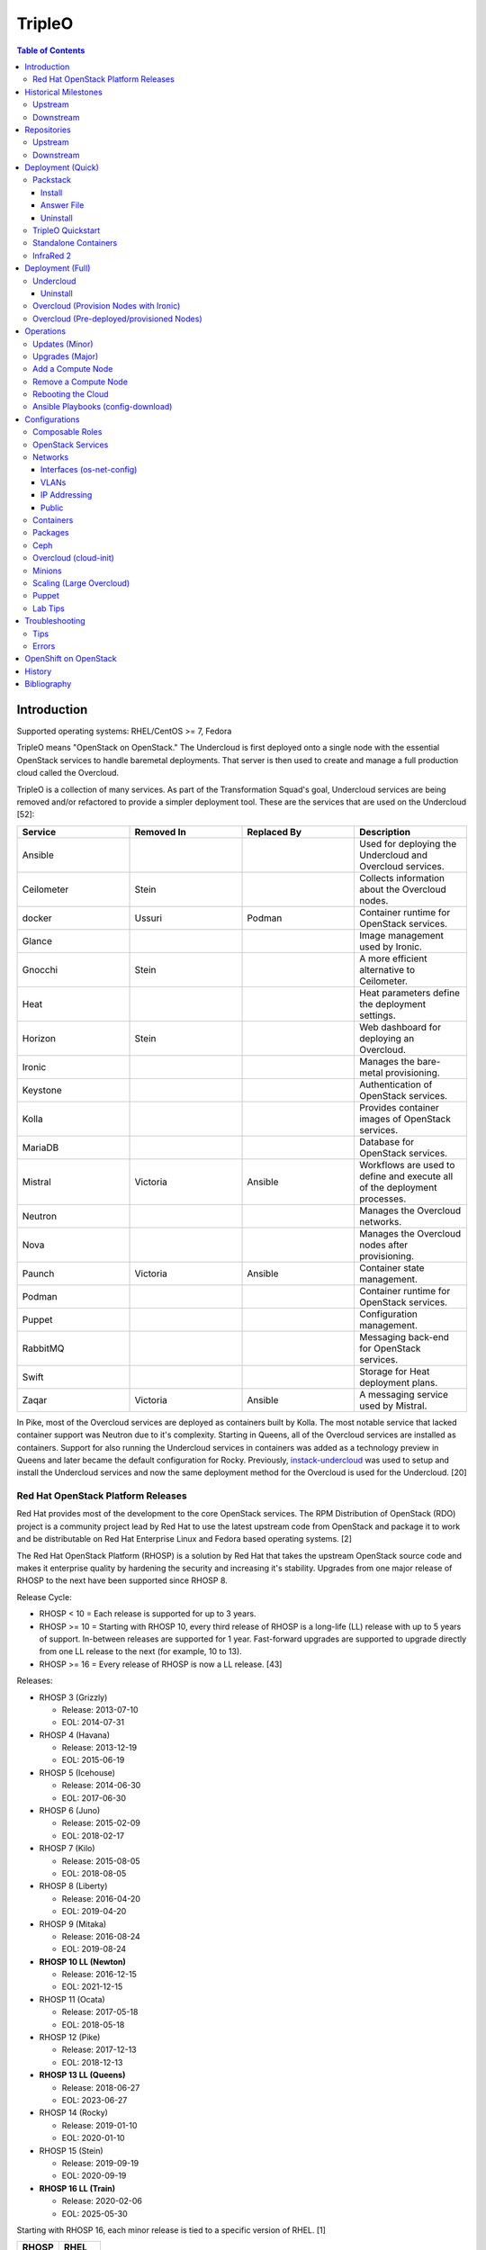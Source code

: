 TripleO
=======

.. contents:: Table of Contents

Introduction
------------

Supported operating systems: RHEL/CentOS >= 7, Fedora

TripleO means "OpenStack on OpenStack." The Undercloud is first deployed onto a single node with the essential OpenStack services to handle baremetal deployments. That server is then used to create and manage a full production cloud called the Overcloud.

TripleO is a collection of many services. As part of the Transformation Squad's goal, Undercloud services are being removed and/or refactored to provide a simpler deployment tool. These are the services that are used on the Undercloud [52]:

.. csv-table::
   :header: Service, Removed In, Replaced By, Description
   :widths: 20, 20, 20, 20

   Ansible, "", "", Used for deploying the Undercloud and Overcloud services.
   Ceilometer, Stein, "", Collects information about the Overcloud nodes.
   docker, Ussuri, Podman, Container runtime for OpenStack services.
   Glance, "", "", Image management used by Ironic.
   Gnocchi, Stein, "", A more efficient alternative to Ceilometer.
   Heat, "", "", Heat parameters define the deployment settings.
   Horizon, "Stein", "", Web dashboard for deploying an Overcloud.
   Ironic, "", "", Manages the bare-metal provisioning.
   Keystone, "", "", Authentication of OpenStack services.
   Kolla, "", "", Provides container images of OpenStack services.
   MariaDB, "", "", Database for OpenStack services.
   Mistral, Victoria, Ansible, Workflows are used to define and execute all of the deployment processes.
   Neutron, "", "", Manages the Overcloud networks.
   Nova, "", "", Manages the Overcloud nodes after provisioning.
   Paunch, Victoria, Ansible, Container state management.
   Podman, "", "", Container runtime for OpenStack services.
   Puppet, "", "", Configuration management.
   RabbitMQ, "", "", Messaging back-end for OpenStack services.
   Swift, "", "", Storage for Heat deployment plans.
   Zaqar, Victoria, Ansible, A messaging service used by Mistral.

In Pike, most of the Overcloud services are deployed as containers built by Kolla. The most notable service that lacked container support was Neutron due to it's complexity. Starting in Queens, all of the Overcloud services are installed as containers. Support for also running the Undercloud services in containers was added as a technology preview in Queens and later became the default configuration for Rocky. Previously, `instack-undercloud <https://opendev.org/openstack/instack-undercloud>`__ was used to setup and install the Undercloud services and now the same deployment method for the Overcloud is used for the Undercloud. [20]

Red Hat OpenStack Platform Releases
~~~~~~~~~~~~~~~~~~~~~~~~~~~~~~~~~~~

Red Hat provides most of the development to the core OpenStack services.
The RPM Distribution of OpenStack (RDO) project is a community project
lead by Red Hat to use the latest upstream code from OpenStack and
package it to work and be distributable on Red Hat Enterprise Linux and
Fedora based operating systems. [2]

The Red Hat OpenStack Platform (RHOSP) is a solution by Red Hat that
takes the upstream OpenStack source code and makes it enterprise quality
by hardening the security and increasing it's stability. Upgrades from one major release of RHOSP to the next have been supported since RHOSP 8.

Release Cycle:

-  RHOSP < 10 = Each release is supported for up to 3 years.
-  RHOSP >= 10 = Starting with RHOSP 10, every third release of RHOSP is a long-life (LL) release with up to 5 years of support. In-between releases are supported for 1 year. Fast-forward upgrades are supported to upgrade directly from one LL release to the next (for example, 10 to 13).
-  RHOSP >= 16 = Every release of RHOSP is now a LL release. [43]

Releases:

-  RHOSP 3 (Grizzly)

   -  Release: 2013-07-10
   -  EOL: 2014-07-31

-  RHOSP 4 (Havana)

   -  Release: 2013-12-19
   -  EOL: 2015-06-19

-  RHOSP 5 (Icehouse)

   -  Release: 2014-06-30
   -  EOL: 2017-06-30

-  RHOSP 6 (Juno)

   - Release: 2015-02-09
   -  EOL: 2018-02-17

-  RHOSP 7 (Kilo)

   - Release: 2015-08-05
   -  EOL: 2018-08-05

-  RHOSP 8 (Liberty)

   -  Release: 2016-04-20
   -  EOL: 2019-04-20

-  RHOSP 9 (Mitaka)

   -  Release: 2016-08-24
   -  EOL: 2019-08-24

-  **RHOSP 10 LL (Newton)**

   -  Release: 2016-12-15
   -  EOL: 2021-12-15

-  RHOSP 11 (Ocata)

   -  Release: 2017-05-18
   -  EOL: 2018-05-18

-  RHOSP 12 (Pike)

   -  Release: 2017-12-13
   -  EOL: 2018-12-13

-  **RHOSP 13 LL (Queens)**

   -  Release: 2018-06-27
   -  EOL: 2023-06-27

-  RHOSP 14 (Rocky)

   -  Release: 2019-01-10
   -  EOL: 2020-01-10

-  RHOSP 15 (Stein)

   -  Release: 2019-09-19
   -  EOL: 2020-09-19

-  **RHOSP 16 LL (Train)**

   -  Release: 2020-02-06
   -  EOL: 2025-05-30

Starting with RHOSP 16, each minor release is tied to a specific version of RHEL. [1]

.. csv-table::
   :header: RHOSP, RHEL
   :widths: 20, 20

   16.0, 8.1
   16.1, 8.2
   16.2, 8.4

RHOSP supports running a virtualized Undercloud on these platforms [3]:

-  Kernel-based Virtual Machine (QEMU with KVM acceleration)
-  Red Hat Virtualization (RHV)
-  Microsoft Hyper-V
-  VMWare ESX and ESXi

RHOSP only supports using libvirt with KVM as the compute hypervisor's virtualization technology. [28]

The version of RHOSP in use can be found on the Undercloud by viewing the "/etc/rhosp-release" file. OpenStack packages can also be tracked down to which major release it is a part of by using https://access.redhat.com/downloads/content/package-browser.


.. code-block:: sh

    $ yum install rhosp-release
    $ cat /etc/rhosp-release
    Red Hat OpenStack Platform release 16.0.1 (Train)

Historical Milestones
---------------------

Upstream
~~~~~~~~

-  Havana

   -  `The first release of Spinal Stack. <https://spinal-stack.readthedocs.io/en/latest/changelog/havana/index.html>`__

-  Icehouse

   -  `The last release of Spinal Stack. The usage of OpenStack to deploy OpenStack was used as inspiration for TripleO. <https://spinal-stack.readthedocs.io/en/latest/changelog/icehouse/index.html>`__

-  Juno

   -  TripleO (OpenStack-on-OpenStack) was released as the spiritual successor to Spinal Stack.

-  Mitaka

   -  `Introduced the TripleO UI dashboard for helping to deploy an Overcloud. <https://specs.openstack.org/openstack/tripleo-specs/specs/mitaka/tripleo-ui.html>`__

-  Ocata

   -  `OpenStack services on the Overcloud are containerized using containers built by Kolla (except for Cinder, Manila, and Neutron). <https://specs.openstack.org/openstack/tripleo-specs/specs/ocata/containerize-tripleo-overcloud.html>`__

-  Pike

   -  config-download (Ansible content) was created as an alternative to Heat for deploying the OpenStack services on the Overcloud.

-  Queens

   -  `Introduced Fast Forward Upgrades (FFUs). The first supported FFU is from Newton straight to Queens. <https://specs.openstack.org/openstack/tripleo-specs/specs/queens/fast-forward-upgrades.html>`__
   -  All OpenStack services on the Overcloud have been containerized.
   -  Experimental support for using containerized OpenStack services on the Undercloud.

-  Rocky

   -  instack-undercloud is no longer used for installing the Undercloud. The Undercloud now reuses the same workflows used by the Overcloud deploy, update, and upgrade process.
   -  Undercloud services are now containerized by default.
   -  `config-download is now the default deployment method. <https://blueprints.launchpad.net/tripleo/+spec/config-download-default>`__
   -  config-download now supports using ceph-ansible for managing Ceph clusters.
   -  `Introduced Standalone deployments (an all-in-one Overcloud that does not require an Undercloud). <https://blueprints.launchpad.net/tripleo/+spec/all-in-one>`__
   -  Deprecated the TripleO UI.

-  Stein

   -  `Container management can now use podman instead of docker. <https://specs.openstack.org/openstack/tripleo-specs/specs/stein/podman.html>`__
   -  `Removed the TripleO UI. <https://docs.openstack.org/tripleo-docs/latest/install/deprecated/basic_deployment_ui.html>`__

-  Train

   -  Fast Forward Upgrade from Queens to Train.
   -  `The first upstream release to support CentOS 8. <https://blogs.rdoproject.org/2019/10/rdo-centos-stream/>`__
   -  `Minion node support for scaling the Undercloud resources for Heat and Ironic. <https://specs.openstack.org/openstack/tripleo-specs/specs/train/undercloud-minion.html>`__

-  Ussuri

   -  `Replaced Paunch with Ansible for container management. <https://review.opendev.org/#/c/700738/>`__
   -  `Removed Undercloud dependencies on Glance, Neutron, and Nova by having a Nova-less deployment process. <https://blueprints.launchpad.net/tripleo/+spec/nova-less-deploy>`__ `MetalSmith <https://github.com/openstack/metalsmith>`__ can now used to provision the Overcloud nodes separately from the Overcloud deployment. TripleO treats all deployments as pre-deployed servers.
   -  `Removed Mistral and Zaqar from the Undercloud. The Overcloud deployment workflow now uses Ansible. <https://specs.openstack.org/openstack/tripleo-specs/specs/ussuri/mistral-to-ansible.html>`__
   -  `Provided standardized Ansible playbooks and roles for operators to manage their TripleO clouds. <https://specs.openstack.org/openstack/tripleo-specs/specs/ussuri/tripleo-operator-ansible.html>`__

[57][58]

Downstream
~~~~~~~~~~

-  RHOSP 2

   -  `The first OpenStack product released by Red Hat. <https://access.redhat.com/documentation/en-US/Red_Hat_Enterprise_Linux_OpenStack_Platform/2/html/Release_Notes/index.html>`__

-  RHOSP 3

   -  The first RHOSP release to include the `Foreman OpenStack Manager <https://access.redhat.com/documentation/en-US/Red_Hat_Enterprise_Linux_OpenStack_Platform/3/html/Deployment_Guide_Foreman_Technology_Preview/index.html>`__ to automate the deployment of servers and installation of OpenStack services.
   -  This was the first RHOSP release to have official support.

-  RHOSP 5

   -  `Introduced Packstack as an easy way to deploy a single-node proof-of-concept cloud using Puppet. <https://access.redhat.com/documentation/en-US/Red_Hat_Enterprise_Linux_OpenStack_Platform/5/html/Getting_Started_Guide/index.html>`__.
   -  `The first release to support RHEL 7 <https://access.redhat.com/documentation/en-US/Red_Hat_Enterprise_Linux_OpenStack_Platform/5/html/Technical_Notes/index.html>`__.
   -  `Red Hat acquired eNovance, the company that created TripleO (previously named Spinal Stack), in June of 2014. <https://www.redhat.com/en/about/press-releases/red-hat-acquire-enovance-leader-openstack-integration-services>`__

-  RHOSP 6

   -  `Introduced TripleO as another proof-of-concept deployment tool. It uses an all-in-one OpenStack cloud (the Undercloud) to deploy a production cloud (the Overcloud). <https://access.redhat.com/articles/1320563>`__

-  RHOSP 7

   -  `TripleO, now known as Director downstream and temporarily renamed to the RDO Manager upstream, replaces the Foreman OpenStack Manager as the deployment tool. <https://access.redhat.com/documentation/en-us/red_hat_enterprise_linux_openstack_platform/7/html/director_installation_and_usage/index>`__

-  RHOSP 8

   -  `Automated minor updates and major upgrades. <https://access.redhat.com/documentation/en-us/red_hat_openstack_platform/8/html/upgrading_red_hat_openstack_platform/index>`__

-  RHOSP 10

   -  The first long-life release to receive up to 5 years of support.

-  RHOSP 13

   -  RHOSP's second long-life release.
   -  Introduced Fast Forward Upgrade path from RHOSP 10 to 13.

-  RHOSP 14

   -  The TripleO UI has been deprecated.

-  RHOSP 15

   -  The first release to support RHEL 8.
   -  `Telemetry services (aodh, ceilometer, and gnocchi) are deprecated in favor of the Red Hat Service Assurance Framework. <https://access.redhat.com/documentation/en-us/red_hat_openstack_platform/15/html-single/release_notes/index#deprecated_functionality>`__

-  RHOSP 16

   -  RHOSP's third long-life release.
   -  Introduced Fast Forward Upgrade path from RHOSP 13 to 16.

[1]

Repositories
------------

Upstream
~~~~~~~~

The upstream TripleO project has three main repositories for each OpenStack release:

.. csv-table::
   :header: Name and Aliases, Testing Level, Use Case
   :widths: 20, 20, 20

   "General Availability (GA), Release, or Tested", High, Production
   "Testing, Test, or Buildlogs", Medium, Pre-production
   "Trunk, Current, Consistent, or Untested", Low, Development

If installing on RHEL, it is required to enable additional repositories [40]:

   -  RHEL 7:

      .. code-block:: sh

         $ sudo subscription-manager repos --enable rhel-7-server-rpms --enable rhel-7-server-rh-common-rpms --enable rhel-7-server-extras-rpms

-  **GA**:

   -  CentOS:

      .. code-block:: sh

         $ sudo yum install centos-release-openstack-${OPENSTACK_RELEASE}

   -  RHEL:

      .. code-block:: sh

        $ sudo yum install https://repos.fedorapeople.org/repos/openstack/openstack-${OPENSTACK_RELEASE}/rdo-release-${OPENSTACK_RELEASE}-${RDO_RPM_RELEASE}.noarch.rpm

-  **Testing**

   -  CentOS:

      .. code-block:: sh

         $ sudo yum install centos-release-openstack-${OPENSTACK_RELEASE}
         $ sudo yum-config-manager --enable centos-openstack-${OPENSTACK_RELEASE}-test

   -  RHEL:

      .. code-block:: sh

        $ sudo yum install https://repos.fedorapeople.org/repos/openstack/openstack-${OPENSTACK_RELEASE}/rdo-release-${OPENSTACK_RELEASE}-${RDO_RPM_RELEASE}.noarch.rpm
        $ sudo yum-config-manager --enable openstack-${OPENSTACK_RELEASE}-testing

-  **Trunk**

   -  Trunk builds are divided into different stages [54][65]:

      -  current = The latest individually successfully built packages from every RDO and OpenStack project.
      -  consistent = The ``current`` build passed the tripleo-ci promotion jobs.
      -  current-tripleo = The ``consistent`` build passed phase 1 CI promotion jobs.
      -  current-tripleo-rdo = The ``current-tripleo`` build passed `phase 2 CI promotion jobs <https://ci.centos.org/view/rdo/view/promotion-pipeline/job/rdo_trunk-promote-train-current-tripleo/>`__. This is also known as ``current-passed-ci`` because it has passed all of the available CI jobs.

   -  RDO repository (current-tripleo-rdo):

      .. code-block:: sh

        $ sudo yum install https://repos.fedorapeople.org/repos/openstack/openstack-${OPENSTACK_RELEASE}/rdo-release-${OPENSTACK_RELEASE}-${RDO_RPM_RELEASE}.noarch.rpm
        $ sudo yum-config-manager --enable rdo-trunk-${OPENSTACK_RELEASE}-tested

   -  Or ``tripleo-repos`` [22]:

      .. code-block:: sh

          $ sudo yum install "https://trunk.rdoproject.org/centos7/current/$(curl -k https://trunk.rdoproject.org/centos7/current/ | grep python2-tripleo-repos- | cut -d\" -f8)"
          $ sudo tripleo-repos -b ${OPENSTACK_RELEASE} current-tripleo-rdo

   -  Or manually:

      .. code-block:: sh

          $ sudo curl -L -o /etc/yum.repos.d/delorean-${OPENSTACK_RELEASE}.repo https://trunk.rdoproject.org/centos7-${OPENSTACK_RELEASE}/current-tripleo-rdo/delorean.repo
          $ sudo curl -L -o /etc/yum.repos.d/delorean-deps-${OPENSTACK_RELEASE}.repo https://trunk.rdoproject.org/centos7-${OPENSTACK_RELEASE}/delorean-deps.repo

   -  Create a container image prepare file that uses the ``current-tripleo`` (default) or ``current-tripleo-rdo`` tag. Configure the ``undercloud.conf`` to use this file via the ``container_images_file`` parameter. Configure the Overcloud to use it by adding it as another Heat environment template: ``openstack overcloud deploy --templates -e ~/containers-prepare-parameters.yaml``.

      .. code-block:: sh

         $ openstack tripleo container image prepare default --output-env-file ~/containers-prepare-parameters.yaml
         $ ${EDITOR} ~/containers-prepare-parameters.yaml

      .. code-block:: yaml

         ---
         parameter_defaults:
           ContainerImagePrepare:
              - set:
                  tag: current-tripleo-rdo

[53]

Downstream
~~~~~~~~~~

It is recommended to disable any existing repositories to avoid package conflicts.

.. code-block:: sh

   $ sudo subscription-manager repos --disable=*

-  RHOSP 10 [26]:

   .. code-block:: sh

       $ sudo subscription-manager repos --enable=rhel-7-server-rpms --enable=rhel-7-server-extras-rpms --enable=rhel-7-server-rh-common-rpms --enable=rhel-ha-for-rhel-7-server-rpms --enable=rhel-7-server-nfv-rpms --enable=rhel-7-server-rhceph-2-tools-rpms --enable=rhel-7-server-rhceph-2-mon-rpms --enable=rhel-7-server-rhceph-2-osd-rpms --enable=rhel-7-server-openstack-10-rpms

-  RHOSP 13 [27]:

   .. code-block:: sh

       $ sudo subscription-manager repos --enable=rhel-7-server-rpms --enable=rhel-7-server-extras-rpms --enable=rhel-7-server-rh-common-rpms --enable=rhel-ha-for-rhel-7-server-rpms --enable=rhel-7-server-nfv-rpms --enable=rhel-7-server-rhceph-3-tools-rpms --enable=rhel-7-server-rhceph-3-mon-rpms --enable=rhel-7-server-rhceph-3-osd-rpms --enable=rhel-7-server-openstack-13-rpms

-  RHOSP 16 [55]:

   .. code-block:: sh

       $ sudo subscription-manager repos --enable=rhel-8-for-x86_64-baseos-rpms --enable=rhel-8-for-x86_64-appstream-rpms --enable=rhel-8-for-x86_64-highavailability-rpms --enable=ansible-2.8-for-rhel-8-x86_64-rpms --enable=openstack-16-for-rhel-8-x86_64-rpms --enable=fast-datapath-for-rhel-8-x86_64-rpms

Deployment (Quick)
------------------

Packstack
~~~~~~~~~

Supported operating system: RHEL/CentOS 7, Fedora

Packstack is part of Red Hat's RDO project. It's purpose is for
providing small and simple demonstrations of OpenStack. This tool does
not handle any upgrades of the OpenStack services.

Hardware requirements [9]:

-  16GB RAM

Install
^^^^^^^

Disable NetworkManager. It is not compatible with Packstack.

.. code-block:: sh

    $ sudo systemctl disable NetworkManager

Install the Packstack utility.

.. code-block:: sh

    $ sudo yum -y install openstack-packstack

There are two network scenarios that Packstack can deploy. The default
is to have an isolated network (1). Floating IPs will not be able to
access the network on the public interface. For lab environments,
Packstack can also configure Neutron to expose the network instead to
allow instances with floating IPs to access other IP addresses on the
network (2).

``1.`` Isolated Network Install

Generate a configuration file referred to as the "answer" file. This can
optionally be customized. Then install OpenStack using the answer file.
By default, the network will be entirely isolated. [4]

.. code-block:: sh

    $ sudo packstack --gen-answer-file <FILE>
    $ sudo packstack --answer-file <FILE>

Packstack logs are stored in /var/tmp/packstack/. The administrator and
demo user credentials will be saved to the user's home directory.

.. code-block:: sh

    $ source ~/keystonerc_admin
    $ source ~/keystonerc_demo

Although the network will not be exposed by default, it can still be
configured later. The primary interface to the lab's network, typically
``eth0``, will need to be configured as a Open vSwitch bridge to allow
this. Be sure to replace the "IPADDR", "PREFIX", and "GATEWAY" with the
server's correct settings. Neutron will also need to be configured to
allow "flat" networks.

File: /etc/sysconfig/network-scripts/ifcfg-eth0

::

    DEVICE=eth0
    ONBOOT=yes
    DEVICETYPE=ovs
    TYPE=OVSPort
    OVS_BRIDGE=br-ex
    BOOTPROTO=none
    NM_CONTROLLED=no

File: /etc/sysconfig/network-scripts/ifcfg-br-ex

::

    DEVICE=br-ex
    ONBOOT=yes
    DEVICETYPE=ovs
    TYPE=OVSBridge
    DEFROUTE=yes
    IPADDR=192.168.1.200
    PREFIX=24
    GATEWAY=192.168.1.1
    PEERDNS=no
    BOOTPROTO=none
    NM_CONTROLLED=no

``2.`` Exposed Network Install

It is also possible to deploy OpenStack where Neutron can have access to
the public network. Run the Packstack installation with the command
below and replace "eth0" with the public interface name.

.. code-block:: sh

    $ sudo packstack --allinone --provision-demo=n --os-neutron-ovs-bridge-mappings=extnet:br-ex --os-neutron-ovs-bridge-interfaces=br-ex:eth0 --os-neutron-ml2-type-drivers=vxlan,flat

Alternatively, use these configuration options in the answer file.

.. code-block:: ini

    CONFIG_NEUTRON_ML2_TYPE_DRIVERS=vxlan,flat
    CONFIG_NEUTRON_OVS_BRIDGE_MAPPINGS=extnet:br-ex
    CONFIG_NEUTRON_OVS_BRIDGE_IFACES=br-ex:eth0
    CONFIG_PROVISION_DEMO=n

.. code-block:: sh

    $ sudo packstack --answer-file <ANSWER_FILE>

After the installation is finished, create the necessary network in Neutron as the admin user. In this example, the network will automatically allocate IP addresses between 192.168.1.201 and 192.168.1.254. The IP 192.168.1.1 is both the physical router and default gateway.

.. code-block:: sh

    $ . keystonerc_admin
    $ openstack network create --share --provider-physical-network physical_network --provider-network-type flat --router external external_network
    $ openstack subnet create --subnet-range 192.168.1.0/24 --gateway 192.168.1.1 --network external_network --allocation-pool start=192.168.1.201,end=192.168.1.254 --no-dhcp public_subnet

The "external\_network" can now be associated with a router in user accounts.

[5][90]

Answer File
^^^^^^^^^^^

The "answer" configuration file defines how OpenStack should be setup
and installed. Using a answer file can provide a more customizable
deployment.

Common options:

-  CONFIG\_DEFAULT\_PASSWORD = Any blank passwords in the answer file
   will be set to this value.
-  CONFIG\_KEYSTONE\_ADMIN\_TOKEN = The administrator authentication
   token.
-  CONFIG\_KEYSTONE\_ADMIN\_PW = The administrator password.
-  CONFIG\_MARIADB\_PW = The MariaDB root user's password.
-  CONFIG\_HORIZON\_SSL = Configure an SSL for the Horizon dashboard.
   This requires that SSLs be generated manually and then defined in the
   configuration file [6]:

   ::

       $ for cert in selfcert ssl_dashboard ssl_vnc; do sudo openssl req -x509 -sha256 -newkey rsa:2048 -keyout /etc/pki/tls/private/${cert}.key -out /etc/pki/tls/certs/${cert}.crt -days 365 -nodes; done

   -  CONFIG\_SSL\_CACERT\_FILE=/etc/pki/tls/certs/selfcert.crt
   -  CONFIG\_SSL\_CACERT\_KEY\_FILE=/etc/pki/tls/private/selfkey.key
   -  CONFIG\_VNC\_SSL\_CERT=/etc/pki/tls/certs/ssl\_vnc.crt
   -  CONFIG\_VNC\_SSL\_KEY=/etc/pki/tls/private/ssl\_vnc.key
   -  CONFIG\_HORIZON\_SSL\_CERT=/etc/pki/tls/certs/ssl\_dashboard.crt
   -  CONFIG\_HORIZON\_SSL\_KEY=/etc/pki/tls/private/ssl\_dashboard.key
   -  CONFIG\_HORIZON\_SSL\_CACERT=/etc/pki/tls/certs/selfcert.crt

-  CONFIG_<SERVICE>_INSTALL = Install a specific OpenStack service.
-  CONFIG_<NODE>_HOST = The host to setup the relevant services on.
-  CONFIG_<NODE>_HOSTS = A list of hosts to setup the relevant
   services on. This currently only exists for "COMPUTE" and "NETWORK."
   New hosts can be added and Packstack re-run to have them added to the
   OpenStack cluster.
-  CONFIG\_PROVISION\_DEMO = Setup a demo project and user account with
   an image and network configured.

Uninstall
^^^^^^^^^

For uninstalling everything that is installed by Packstack, run `this Bash script <https://access.redhat.com/documentation/en-US/Red\_Hat\_Enterprise\_Linux\_OpenStack\_Platform/6/html/Deploying\_OpenStack\_Proof\_of\_Concept\_Environments/chap-Removing\_Packstack\_Deployments.html>`__ on all of the OpenStack nodes. Use at your own risk.

TripleO Quickstart
~~~~~~~~~~~~~~~~~~

The TripleO Quickstart project was created to use Ansible to automate deploying a TripleO Undercloud and Overcloud. [7] The project recommends a minimum of 32GB RAM and 120GB of disk space when deploying with the default settings. [9] This deployment has to use a baremetal hypervisor. Deploying TripleO within a virtual machine that uses nested virtualization is not supported. [10]

-  Download the tripleo-quickstart script or clone the entire repository
   from OpenDev or GitHub.

   .. code-block:: sh

       $ curl -O https://opendev.org/openstack/tripleo-quickstart/raw/branch/master/quickstart.sh

   OR

   .. code-block:: sh

       $ git clone https://opendev.org/openstack/tripleo-quickstart.git
       $ cd tripleo-quickstart

-  Install dependencies for the quickstart script.

   .. code-block:: sh

       $ sudo bash quickstart.sh --install-deps

TripleO can now be installed automatically with the default setup of 3
virtual machines. This will be created to meet the minimum TripleO cloud
requirements: (1) an Undercloud to deploy a (2) controller and (3)
compute node. [8] . Otherwise, a different node configuration from
"config/nodes/" can be specified or created.

Common node variables:

-  {block\|ceph\|compute\|control\|default\|objectstorage\|undercloud}\_{memory\|vcpu}
   = Define the amount of processor cores or RAM (in megabytes) to
   allocate to the respective virtual machine type. Use "default" to
   apply to all nodes that are not explicitly defined.

Further customizations should be configured now before deploying the
TripleO environment. Refer to the `Undercloud Deploy role's
documentation <https://opendev.org/openstack/tripleo-quickstart-extras/src/branch/master/roles/undercloud-deploy/README.md>`__
on all of the Ansible variables for the Undercloud. Add any override
variables to a YAML file and then add the arguments
``-e @<VARIABLE_FILE>.yaml`` to the "quickstart.sh" commands.

``1.`` Automatic

-  Run the quickstart script to install TripleO. Use "127.0.0.2" for the
   localhost IP address if TripleO will be installed on the same system
   that the quickstart command is running on.

   .. code-block:: sh

       $ bash quickstart.sh --release trunk/queens --tags all <REMOTE_HYPERVISOR_IP>

[7]

``2.`` Manual

-  Common quickstart.sh options:

   - ``--clean`` = Remove previously created files from the working
     directory on the start of TripleO Quickstart.
   - ``--extra-vars supported_distro_check=false`` = Run on an unsupported hypervisor such as Fedora.
   - ``--no-clone`` = Use the current working directory for
     TripleO Quickstart. This should only be if the entire repository
     has been cloned.
   - ``--nodes config/nodes/<CONFIGURATION>.yml`` = Specify the
     configuration that determines how many Overcloud nodes should be
     deployed.
   - ``--playbook`` = Specify a Playbook to run.
   - ``--release`` = The OpenStack release to use. All of the available
     releases can be found in the OpenDev or GitHub project in the
     "config/release/" directory. Use "trunk/``<RELEASE_NAME>``" for
     the development version and "stable/``<RELEASE_NAME>``" for the
     stable version.
   - ``--retain-inventory`` = Use the existing inventory. This is
     useful for managing an existing TripleO Quickstart infrastructure.
   - ``--teardown {all|nodes|none|virthost}`` = Delete everything
     related to TripleO (all), only the virtual machines (nodes),
     nothing (none), or the virtual machines and settings on the
     hypervisor (virthost).
   - ``--tags all`` = Deploy a complete all-in-one TripleO installation
     automatically. If a Playbook is specified via ``-p``, then
     everything in that Playbook will run.
   - ``-v`` = Show verbose output from the Ansible playbooks.
   - ``--config=~/.quickstart/config/general_config/containers_minimal.yml`` = Deploy the Overcloud from Kolla docker containers. [20]

--------------

-  Setup the Undercloud virtual machine.

   .. code-block:: sh

       $ bash quickstart.sh --release trunk/queens --clean --teardown all --tags all --playbook quickstart.yml <REMOTE_HYPERVISOR_IP>

-  Install the Undercloud services.

   .. code-block:: sh

       $ bash quickstart.sh --release trunk/queens --teardown none --no-clone --tags all --retain-inventory --playbook quickstart-extras-undercloud.yml <REMOTE_HYPERVISOR_IP>

-  Setup the Overcloud virtual machines.

   .. code-block:: sh

       $ bash quickstart.sh --release trunk/queens --teardown none --no-clone --tags all --nodes config/nodes/1ctlr_1comp.yml --retain-inventory --playbook quickstart-extras-overcloud-prep.yml <REMOTE_HYPERVISOR_IP>

-  Install the Overcloud services.

   .. code-block:: sh

       $ bash quickstart.sh --release trunk/queens --teardown none --no-clone --tags all --nodes config/nodes/1ctlr_1comp.yml --retain-inventory --playbook quickstart-extras-overcloud.yml <REMOTE_HYPERVISOR_IP>

-  Validate the installation.

   .. code-block:: sh

       $ bash quickstart.sh --release trunk/queens --teardown none --no-clone --tags all --nodes config/nodes/1ctlr_1comp.yml --retain-inventory  --playbook quickstart-extras-validate.yml <REMOTE_HYPERVISOR_IP>

[11]

Standalone Containers
~~~~~~~~~~~~~~~~~~~~~

Requirements:

-  4 CPU cores
-  8GB RAM
-  50GB storage

Starting with Rocky, an all-in-one cloud can be deployed without the need of an Undercloud. This is known as a Standalone deployment and it is almost exactly the same as an Undercloud deployment. It deploys a fully functional Overcloud onto the local server. Unlike a typical Overcloud deployment, Mistral is not used. Instructions on how to setup a Standalone cloud are documented `here <https://docs.openstack.org/project-deploy-guide/tripleo-docs/latest/deployment/standalone.html>`__.

After the installation, the config-download Ansible playbooks will be available in the home directory as ``undercloud-ansible-<UUID>``. The Standalone deployment does not support being scaled out and is designed specifically for developers as an alternative to `devstack <https://docs.openstack.org/devstack/latest/>`__.

**Updates**

These steps apply to both Undercloud and Standalone cloud deployments.

-  Update:

   .. code-block:: sh

      $ openstack {undercloud install|tripleo deploy} --force-stack-update

-  Upgrade:

   .. code-block:: sh

      $ openstack {undercloud|tripleo} upgrade

-  Reinstall:

   .. code-block:: sh

      $ openstack {undercloud install|tripleo deploy}  --force-stack-create

[48]

InfraRed 2
~~~~~~~~~~

InfraRed uses Ansible playbooks to automate deploying downstream RHOSP packages and upstream RDO packages.

Install InfraRed into a Python 2 virtual environment.

.. code-block:: shell

   $ virtualenv ~/venv_infrared
   $ source ~/venv_infrared/bin/activate
   $ git clone https://github.com/redhat-openstack/infrared.git
   $ cd infrared
   $ pip2 install --user .

As of 2019, these are the officially supported plugins in InfraRed.

-  provision

   -  beaker
   -  docker
   -  foreman
   -  openstack
   -  virsh

-  install

   -  build-packages
   -  cloud-config
   -  containers-sanity
   -  install-ceph
   -  oooq
   -  packstack
   -  patch-components
   -  tripleo-overcloud
   -  tripleo-standalone
   -  tripleo-undercloud

-  test

   -  browbeat
   -  bzaf
   -  gabbi
   -  jordan
   -  openstack-coverage
   -  ospdui
   -  pytest-runner
   -  rally
   -  robot
   -  tempest
   -  tripleo-config-changes
   -  tripleo-post-tests

-  other

   -  collect-logs
   -  dellemc-idrac
   -  list-builds

Use the ``infrared plugin search`` command to view the GitHub URL of each plugin. Then use ``infrared plugin add <GITHUB_URL>`` to install the plugin.

Alternatively, install plugins from the working directory of the ``infrared`` repository.

Install a provision plugin, such as virsh, along with the required plugins for deploying and managing a TripleO cloud.

.. code-block:: shell

   $ infrared plugin add plugins/virsh
   $ infrared plugin add plugins/tripleo-undercloud
   $ infrared plugin add plugins/tripleo-overcloud
   $ infrared plugin add plugins/cloud-config

-  Optionally create an answers file manually or by using the CLI and then import it. Otherwise, use the CLI arguments.

   .. code-block:: shell

      $ infrared virsh --from-file=virsh_prov.ini

-  [virsh]

   -  **host-address** = Required argument. Edit with any value, OR override with CLI: --host-address=<option>
   -  host-memory-overcommit = Default: ``False``.
   -  **host-key** = Required argument. Edit with any value, OR override with CLI: --host-key=<option>
   -  host-user = Default: ``root``.
   -  **topology-nodes** = The number of each node to deploy.

      -  Minimal: ``"ovb_undercloud:1,controller:1,compute:1"``.
      -  Minimal with OpenStack Virtual Baremetal (OVB) support for provisioning: ``"ovb_undercloud:1,ovb_controller:1,ovb_compute:1"``.

-  Deploy the virtual machines that will be used by the lab.

   -  Virsh provisioner:

      .. code-block:: sh

         $ infrared virsh --host-address 127.0.0.1 --host-key ~/.ssh/id_rsa --host-memory-overcommit yes --topology-nodes "ovb_undercloud:1,controller:1,compute:1"

   -  OpenStack provisioner:

      .. code-block:: sh

         $ infrared openstack --cloud ${OS_CLOUD} --prefix <OPTIONAL_RESOURCE_PREFIX> --key-file ~/.ssh/id_rsa --topology-network 3_nets_ovb --topology-nodes "ovb_undercloud:1,ovb_controller:1,ovb_compute:1" --anti-spoofing False --dns <DNS1>,<DNS2> --provider-network <EXTERNAL_PROVIDER_NETWORK> --image <RHEL_OR_CENTOS> --username <SSH_USER>

   -  An Ansible inventory of the hosts will be generated here: ``~/.infrared/.workspaces/active/hosts``.

-  Deploy the Undercloud.

   -  RHOSP:

      .. code-block:: sh

         $ RHOSP_VERSION=16
         $ infrared tripleo-undercloud --version ${RHOSP_VERSION} --build ${PUDDLE_VERSION} --images-task rpm --ntp-server clock.redhat.com,clock2.redhat.com

   -  RDO:

      .. code-block:: sh

         $ RDO_VERSION=train
         $ infrared tripleo-undercloud --version ${RDO_VERSION} --images-task=import --images-url=https://images.rdoproject.org/${RDO_VERSION}/rdo_trunk/current-tripleo/stable/

-  Deploy the Overcloud.

   .. code-block:: sh

      $ infrared tripleo-overcloud --deployment-files virt --version ${RDO_VERSION} --introspect yes --tagging yes --deploy yes

-  After the Overcloud is deployed, optionally configure resources on it.

   .. code-block:: sh

      $ infrared cloud-config --deployment-files virt --tasks create_external_network,forward_overcloud_dashboard,network_time,tempest_deployer_input

[35]

Deployment (Full)
-----------------

Minimum recommended requirements [8]:

-  Undercloud node:

   -  4 CPU cores
   -  8GB RAM (16GB recommended)
   -  60GB storage
   -  2 network interface cards (NICs) [21]
   -  A fully qualified domain name (FQDN)

-  Overcloud nodes:

   -  4 CPU cores
   -  8GB RAM
   -  80GB storage

Here is an overview of the deployment process using TripleO:

- Install the all-in-one Undercloud. This cloud will be used by the OpenStack operator to control and manage the Overcloud.
- Import the Overcloud nodes into Ironic.
- Configure those nodes to load both an initramfs and full kernel via a PXE boot.
- Optionally set the nodes to be "manageable" and introspect the Overcloud nodes. This will report back detailed information about each node.
- Set the Overcloud nodes to be "available" for provisioning.
- Optionally configure settings for the Overcloud deployment (highly recommended).
- Deploy the Overcloud. This cloud will be the production cloud that developers can use.

RHOSP enables high-availability (HA) for the control plane by default and requires having exactly 3 Controller nodes as part of the Overcloud. [45] TripleO can have HA enabled by setting the ``ControllerCount`` to ``3`` and including this template: ``-e /usr/share/openstack-tripleo-heat-templates/environments/docker-ha.yaml``. [46]

Undercloud
~~~~~~~~~~

The Undercloud can be installed onto a bare metal server or a virtual machine. Follow the "hypervisor" section to assist with automatically creating an Undercloud virtual machine. The Undercloud requires at least 2 NICs (typically ``eth0`` and ``eth1``). The first is used for external connectivity. The second is dedicated to provisioning the Overcloud nodes with Ironic. On those nodes, the related interface that can reach the Undercloud's ``eth1`` should be configured for PXE booting in the BIOS. [21]

Considerations before starting the Undercloud deployment:

-  The Undercloud server requires two network interfaces. One with public Internet/management access and the second dedicated to provisioning.
-  Configure the hostname.
-  Set `push_destination: True` in a custom container-image-prepare.yaml file.
-  undercloud.conf
    - The NTP and DNS resolvers need to be accurate and accessible.
    - If deploying or managing more than 250 hosts, it is required to change the ctlplane-subnet to a use a subnet mask with more available IP addresses.
    - Use the custom container-image-prepare.yaml file.

-  **Undercloud (Automatic)**

   -  RDO provides pre-made Undercloud images.

       -  <= Queens:

           .. code-block:: sh

              $ curl -O https://images.rdoproject.org/queens/delorean/current-tripleo-rdo/undercloud.qcow2

       -  >= Rocky:

           .. code-block:: sh

              $ curl -O https://images.rdoproject.org/rocky/rdo_trunk/current-tripleo-rdo/undercloud.qcow2

   -  TripleO Quickstart can build an Undercloud image.

      -  Leave the overcloud\_nodes variable blank to only deploy the Undercloud. Otherwise, provide a number of virtual machines that should be created for use in the Overcloud.

      .. code-block:: sh

          $ curl -O https://opendev.org/openstack/tripleo-quickstart/raw/branch/master/quickstart.sh
          $ bash quickstart.sh --release trunk/queens --tags all --playbook quickstart.yml -e overcloud_nodes="" $VIRTHOST

   -  Log into the virtual machine once TripleO Quickstart has completed
      setting up the environment.

      .. code-block:: sh

          $ ssh -F ~/.quickstart/ssh.config.ansible undercloud

-  **Undercloud (Manual)**

   -  It is recommended to create a user named "stack" with sudo
      privileges to manage the Undercloud.

      .. code-block:: sh

          $ sudo useradd stack
          $ sudo passwd stack
          $ echo "stack ALL=(root) NOPASSWD:ALL" | sudo tee -a /etc/sudoers.d/stack
          $ sudo chmod 0440 /etc/sudoers.d/stack
          $ su - stack

   -  Install TripleO. For <= Stein, install ``python-tripleoclient`` instead.

      .. code-block:: sh

          $ sudo yum install python3-tripleoclient openstack-tripleo-common openstack-tripleo-heat-templates

   -  Update the operating system and reboot the server.

      .. code-block:: sh

         $ sudo yum update && sudo reboot

   -  Copy the sample configuration to use as a base template. Optionally configure it.

      -  <= Stein:

         .. code-block:: sh

             $ cp /usr/share/instack-undercloud/undercloud.conf.sample ~/undercloud.conf

      -  >= Train:

         .. code-block:: sh

             $ cp /usr/share/python-tripleoclient/undercloud.conf.sample ~/undercloud.conf

   -  Common Undercloud configuration options. If using an automated power management driver with Ironic, the IP address for the Undercloud's provisioning NIC must use the same network and broadcast domain. [15]

      -  enable\_\* = Enable or disable non-essential OpenStack services on the Undercloud.
      -  **dhcp\_{start\|end}** = The range of IP addresses to temporarily use for provisioning Overcloud nodes. This range is a limiting factor in how many nodes can be provisioned at once.
      -  **local\_interface** = The network interface to use for provisioning new Overcloud nodes. This will be configured as an Open vSwitch bridge. Default: eth1.
      -  **local\_ip** = The local IP address of the Undercloud node to be used for using DHCP for providing IP addresses for Overcloud nodes during PXE booting. This should not be a public IP address.
      -  **inspection\_iprange** = The IP range to use for Ironic's introspection of the Overcloud nodes. This range needs to unique from the DHCP start/end range.
      -  local\_mtu = The MTU size to use for the local interface.
      -  **cidr** = The CIDR range of IP addresses to use for the Overcloud nodes.
      -  masquerade\_network = The network CIDR that will be used for masquerading external network connections.
      -  **gateway** = The default gateway to use for external connectivity to the Internet during provisioning. Use the "local\_ip" when masquerading is used.
      -  undercloud\_admin\_vip = The IP address to listen on for admin API endpoints.
      -  undercloud\_hostname = The fully qualified hostname to use for the Undercloud.
      -  undercloud\_nameservers = A list of DNS resolvers to use.
      -  undercloud\_ntp\_servers = A list of NTP servers to use.
      -  undercloud\_public\_vip = The IP address to listen on for public API endpoints.
      -  enabled_hardware_types = The Ironic power management drivers to enable. For virtual lab environments, append "manual-management".

   -  Example of changing the control plane (provisioning) network details.

      .. code-block:: ini

         [DEFAULT]
         undercloud_admin_host = 192.168.100.3
         undercloud_public_host = 192.168.100.2
         [ctlplane-subnet]
         cidr = 192.168.100.0/24
         dhcp_start = 192.168.100.4
         dhcp_end = 192.168.100.150
         gateway = 192.168.100.1
         inspection_iprange = 192.168.100.201,192.168.100.250
         masquerade = true

   -  Deploy the Undercloud. Anytime the configuration for the Undercloud changes, this command needs to be re-ran to update the installation.

      .. code-block:: sh

          $ openstack undercloud install

   -  The installation will be logged to
      ``$HOME/.instack/install-undercloud.log``.
   -  After the installation, OpenStack user credentials will be saved
      to ``$HOME/stackrc``. Source this file before running OpenStack
      commands to verify that the Undercloud is operational.

      .. code-block:: sh

          $ source ~/stackrc
          $ openstack catalog list

   -  All OpenStack service passwords will be saved to
      ``$HOME/undercloud-passwords.conf``.

[12]

The next step is to optionally provision the Overcloud nodes and then deploy the OpenStack services.

Uninstall
^^^^^^^^^

Use the script provided `here <https://access.redhat.com/solutions/2210421>`__ to uninstall the Undercloud services.

Overcloud (Provision Nodes with Ironic)
~~~~~~~~~~~~~~~~~~~~~~~~~~~~~~~~~~~~~~~

TripleO can provision a full CentOS or RHEL operating system onto a new baremetal server using the Ironic service. The normal TripleO deployment process is split into these steps [59]:

-  Upload pre-built Overcloud image files to Glance.
-  Import the ``instackenv`` file with power management details about the nodes.
-  Introspect the nodes. This will PXE/network boot the Overcloud nodes so that Ironic can gather hardware information used during provisioning.
-  Deploy the Overcloud. This will automatically provision the nodes. Provisioning can optionally be done manually before the deployment.

-----

-  **Image Preparation**

   -  GA releases do not have pre-built Overcloud image files. They must be manually created. [60]

      .. code-block:: sh

        $ The openstack overcloud image build --all

   -  RDO Trunk (current-tripleo-rdo):

      .. code-block:: sh

        $ export OS_RELEASE="train"
        $ export TRUNK_BRANCH="current-tripleo-rdo"
        $ mkdir images
        $ cd images
        $ curl -O https://images.rdoproject.org/${OS_RELEASE}/rdo_trunk/${TRUNK_BRANCH}/ironic-python-agent.tar
        $ curl -O https://images.rdoproject.org/${OS_RELEASE}/rdo_trunk/${TRUNK_BRANCH}/overcloud-full.tar
        $ tar -v -x -f ironic-python-agent.tar
        $ tar -v -x -f overcloud-full.tar

   -  RHOSP [38]

      .. code-block:: sh

        $ export OS_RELEASE="13.0"
        $ mkdir images
        $ cd images
        $ sudo yum install rhosp-director-images rhosp-director-images-ipa
        $ tar -v -x -f /usr/share/rhosp-director-images/overcloud-full-latest-${OS_RELEEASE}.tar
        $ tar -v -x -f /usr/share/rhosp-director-images/ironic-python-agent-latest-${OS_RELEASE}.tar

-  These files are extracted from the tar archives:

   -  ironic-python-agent.initramfs
   -  ironic-python-agent.kernel
   -  overcloud-full.initrd
   -  overcloud-full.qcow2
   -  overcloud-full.vmlinuz

-  Upload those images.

   .. code-block:: sh

       $ openstack overcloud image upload --image-path /home/stack/images/

-  For using containers, the RDO images from Docker Hub are configured by default. Enable container caching on the Undercloud by generating this template. This will increase the Overcloud deployment time since container images will only have to be pulled from Docker Hub once. [33]

   .. code-block:: sh

      $ openstack tripleo container image prepare default --output-env-file ~/templates/containers-prepare-parameter.yaml

**Introspection**

-  Create an ``instackenv.{json|yaml}`` file that describes the physical infrastructure of the Overcloud. [15] By default Ironic manages rebooting machines using the IPMI "pxe_ipmitool" driver. [18] Below are the common values to use that define how to handle power management (PM) for the Overcloud nodes via Ironic.

   -  All

      -  name = A descriptive name of the node.
      -  pm_type = The power management driver type to use. Common drivers include "pxe_ipmitool" and "manual-management".
      -  capabilities = Set custom capabilities. For example, the profile and boot options can be defined here: ``"profile:compute,boot_option:local"``.

   -  IPMI

      -  pm_user = The PM user to use.
      -  pm_password = The PM password to use.
      -  pm_addr = The PM IP address to use.

   -  Fake PXE

      -  arch = The processor architecture. The standard is "x86_64".
      -  cpu = The number of processor cores.
      -  mac = A list of MAC addresses that should be used for the PXE boot. This normally only contains one value.
      -  memory = The amount of RAM, in MiB.
      -  disk = The amount of disk space, in GiB. Set this to be 1 GiB less than the actual reported storage size. That will prevent partitioning issues during the Overcloud deployment.

   -  ``instackenv.json`` syntax:

      .. code-block:: json

          {
              "nodes": [
                  {
                      "name": "<DESCRIPTIVE_NAME>",
                      "pm_type": "manual-management",
                      "arch": "x86_64",
                      "cpu": "<CPU_CORES>",
                      "memory": "<RAM_MB>",
                      "disk": "<DISK_GB>",
                      "capabilities": "profile:control,boot_option:local"
                  },
                  {
                      "name": "<DESCRIPTIVE_NAME>",
                      "pm_type": "pxe_ipmitool",
                      "pm_user": "<IPMI_USER>",
                      "pm_password": "<IPMI_PASSWORD>",
                      "pm_addr": "<IPMI_IP_ADDRESS>",
                      "mac": [
                          "AA:BB:CC:DD:EE:FF"
                      ],
                      "capabilities": "profile:compute,boot_option:local"
                  }
              ]
          }

   -  ``instackenv.yaml`` minimal syntax:

      .. code-block:: yaml

         ---
         nodes:
           - name: <DESCRIPTIVE_NAME>
             pm_type: manual-management
             mac:
               - "AA:BB:CC:DD:EE:FF"
             capabilities: "profile:<FLAVOR>,boot_option:local"

   -  ``instackenv.yaml`` full syntax:

      .. code-block:: yaml

         ---
         nodes:
           - name: <DESCRIPTIVE_NAME>
             pm_type: manual-management
             arch: x86_64
             cpu: <CPU_CORES>
             memory: <RAM_MB>
             disk: <DISK_GB>
             mac:
               - "AA:BB:CC:DD:EE:FF"
             capabilities: "profile:control,boot_option:local"
           - name: <DESCRIPTIVE_NAME>
             pm_type: pxe_ipmitool
             pm_user: <IPMI_USER>
             pm_password: <IPMI_PASSWORD>
             pm_addr: <IPMI_IP_ADDRESS>
             capabilities: "profile:compute,boot_option:local"

   -  Virtual lab environment:

      -  The "manual-management" driver can be used. This will require the end-user to manually reboot the managed nodes.

      -  Virtual machines deployed using Vagrant need to have vagrant-libvirt's default eth0 management interface removed. The first interface on the machine (normally eth0) is used for introspection and provisioning and cannot be that management interface.

         .. code-block:: sh

             $ sudo virsh detach-interface ${VM_NAME} network --persistent --mac $(sudo virsh dumpxml ${VM_NAME} | grep -B4 vagrant-libvirt | grep mac | cut -d "'" -f2)

-  Import the nodes and then introspect them immediately. [24]

   .. code-block:: sh

       $ openstack overcloud node import --introspect --provide instackenv.json

-  Alternatively, import them and inspect them later.

   .. code-block:: sh

       $ openstack overcloud node import instackenv.json
       Started Mistral Workflow tripleo.baremetal.v1.register_or_update. Execution ID: cf2ce144-a22a-4838-9a68-e7c3c5cf0dad
       Waiting for messages on queue 'tripleo' with no timeout.
       2 node(s) successfully moved to the "manageable" state.
       Successfully registered node UUID c1456e44-5245-4a4d-b551-3c6d6217dac4
       Successfully registered node UUID 9a277de3-02be-4022-ad26-ec4e66d97bd1

   -  Verify that Ironic has successfully added the new baremetal nodes.

      .. code-block:: sh

          $ openstack baremetal node list
          +--------------------------------------+-----------+---------------+-------------+--------------------+-------------+
          | UUID                                 | Name      | Instance UUID | Power State | Provisioning State | Maintenance |
          +--------------------------------------+-----------+---------------+-------------+--------------------+-------------+
          | c1456e44-5245-4a4d-b551-3c6d6217dac4 | control01 | None          | None        | manageable         | False       |
          | 9a277de3-02be-4022-ad26-ec4e66d97bd1 | compute01 | None          | None        | manageable         | False       |
          +--------------------------------------+-----------+---------------+-------------+--------------------+-------------+

-  Start the introspection. [24] Each Overcloud node requires at least 4GB of RAM or else the introspection will fail with a kernel panic during the network booted live session.

   -  **Method \#1:** Automatical introspection with a managed Ironic driver (such as IPMI). This command will introspect all nodes in the ``management`` state and set them to the ``available`` state when complete.

      .. code-block:: sh

          $ openstack overcloud node introspect --all-manageable --provide
          Waiting for introspection to finish...
          Waiting for messages on queue 'tripleo' with no timeout.
          Introspection of node c1456e44-5245-4a4d-b551-3c6d6217dac4 completed. Status:SUCCESS. Errors:None
          Introspection of node 9a277de3-02be-4022-ad26-ec4e66d97bd1 completed. Status:SUCCESS. Errors:None
          Introspection completed.
          Waiting for messages on queue 'tripleo' with no timeout.
          2 node(s) successfully moved to the "available" state.

   -  **Method \#2:** Automatic but the connection details are given via the CLI instead of the instackenv file.

      -  Automatically discover the available servers by scanning hardware devices (such as IPMI) via a CIDR range and using different logins.

            .. code-block:: sh

                $ openstack overcloud node discover --range <CIDR> --credentials <USER1>:<PASSWORD1> --credentials <USER2>:<PASSWORD2>

   -  **Method \#3:** Lab environment using the manual-management driver.

      -  In another terminal, verify that the "Power State" is "power on" and then manually start the virtual machines. The introspection will take a long time to complete.

         .. code-block:: sh

             $ openstack overcloud node introspect --all-manageable --provide

         .. code-block:: sh

            $ openstack baremetal node list
            +--------------------------------------+-----------+---------------+-------------+--------------------+-------------+
            | UUID                                 | Name      | Instance UUID | Power State | Provisioning State | Maintenance |
            +--------------------------------------+-----------+---------------+-------------+--------------------+-------------+
            | c1456e44-5245-4a4d-b551-3c6d6217dac4 | control01 | None          | power on    | manageable         | False       |
            | 9a277de3-02be-4022-ad26-ec4e66d97bd1 | compute01 | None          | power on    | manageable         | False       |
            +--------------------------------------+-----------+---------------+-------------+--------------------+-------------+

      -  When the "Power State" becomes "power off" and the "Provisioning State" becomes "available" then manually shutdown the virtual machines.

         .. code-block:: sh

            $ openstack baremetal node list
            +--------------------------------------+-----------+---------------+-------------+--------------------+-------------+
            | UUID                                 | Name      | Instance UUID | Power State | Provisioning State | Maintenance |
            +--------------------------------------+-----------+---------------+-------------+--------------------+-------------+
            | c1456e44-5245-4a4d-b551-3c6d6217dac4 | control01 | None          | power off   | available          | False       |
            | 9a277de3-02be-4022-ad26-ec4e66d97bd1 | compute01 | None          | power off   | available          | False       |
            +--------------------------------------+-----------+---------------+-------------+--------------------+-------------+

-  Configure the necessary flavors (mandatory for getting accurate results when using the manual-management Ironic driver). [25] Commonly custom "control" and "compute" flavors will need to be created.

   .. code-block:: sh

       $ openstack flavor create --id auto --vcpus <CPU_COUNT> --ram <RAM_IN_MB> --disk <DISK_IN_GB_MINUS_ONE> --swap <SWAP_IN_MB> --property "capabilities:profile"="<FLAVOR_NAME>" <FLAVOR_NAME>

-  Configure the kernel and initramfs that the baremetal nodes should boot from.

   -  Queens (optional) [24]:

      .. code-block:: sh

          $ openstack baremetal node list
          $ openstack overcloud node configure <NODE_ID>

-  If the profile and/or boot option were not specified in the instackenv.json file then configure it now. Verify that the profiles have been applied. Valid default flavors are ``block-storage``, ``ceph-storage``, ``compute``, ``control``, and ``swift-storage``.

   .. code-block:: sh

       $ openstack baremetal node set --property capabilities='profile:control,boot_option:local' c1456e44-5245-4a4d-b551-3c6d6217dac4
       $ openstack baremetal node set --property capabilities='profile:compute,boot_option:local' 9a277de3-02be-4022-ad26-ec4e66d97bd1
       $ openstack overcloud profiles list --all
       +--------------------------------------+-----------+-----------------+-----------------+-------------------+-------+
       | Node UUID                            | Node Name | Provision State | Current Profile | Possible Profiles | Error |
       +--------------------------------------+-----------+-----------------+-----------------+-------------------+-------+
       | c1456e44-5245-4a4d-b551-3c6d6217dac4 | control01 | available       | control         |                   |       |
       | 9a277de3-02be-4022-ad26-ec4e66d97bd1 | compute01 | available       | compute         |                   |       |
       +--------------------------------------+-----------+-----------------+-----------------+-------------------+-------

-  Set a DNS nameserver on the control plane subnet. Starting with Rocky, this is automatically set to the value of ``undercloud_nameservers`` from the ``undercloud.conf`` configuration.

   .. code-block:: sh

      $ openstack subnet set --dns-nameserver 8.8.8.8 --dns-nameserver 1.1.1.1 ctlplane-subnet

**Deployment**

-  Configure the networking Heat templates that define the physical and virtual network interface settings.

   -  Scenario #1 - Default templates:

      .. code-block:: sh

          $ cd /usr/share/openstack-tripleo-heat-templates/
          $ mkdir /home/stack/templates/
          $ /usr/share/openstack-tripleo-heat-templates/tools/process-templates.py -o /home/stack/templates/

   -  Scenario #2 - Variables can be customized via the "roles_data.yaml" and "network_data.yml" files. Example usage can be found `here <https://github.com/redhat-openstack/tripleo-workshop/tree/master/composable-roles-dev>`__.

      .. code-block:: sh

          $ mkdir /home/stack/templates/
          $ cp /usr/share/openstack-tripleo-heat-templates/roles_data.yaml /home/stack/templates/roles_data_custom.yaml
          $ cp /usr/share/openstack-tripleo-heat-templates/network_data.yml /home/stack/templates/network_data_custom.yaml
          $ /usr/share/openstack-tripleo-heat-templates/tools/process-templates.py --roles-data ~/templates/roles_data_custom.yaml --roles-data ~/templates/network_data_custom.yaml

   -  Scenario #3 - No templates:

      -  If no custom network settings will be used, then the Heat templates do not need to be generated. By default, TripleO will configure different subnets to separate traffic (instead of also using VLANs) onto the default network interface of the Overcloud nodes.

-  In a YAML Heat template, set the number of controller, compute, Ceph, and/or any other nodes that should be deployed.

   .. code-block:: yaml

      ---
      parameter_defaults:
        OvercloudControllerFlavor: control
        OvercloudComputeFlavor: compute
        OvercloudCephStorageFlavor: ceph
        ControllerCount: <NUMBER_OF_CONTROLLER_NODES>
        ComputeCount: <NUMBER_OF_COMPUTE_NODES>
        CephStorageCount: <NUMBER_OF_CEPH_NODES>

-  Alternatively, the initial default count can be set in the ``roles_data.yaml`` file.

   .. code-block:: yaml

      - name: Controller
        CountDefault: <NUMBER_OF_CONTROLLER_NODES>
      - name: Compute
        CountDefault: <NUMBER_OF_COMPUTE_NODES>
      - name: CephStorage
        CountDefault: <NUMBER_OF_CEPHSTORAGE_NODES>

-  Deploy the Overcloud with any custom Heat configurations. [13] Starting with the Pike release, most services are deployed as containers by default. For preventing the use of containers, remove the "docker.yaml" and "docker-ha.yaml" files from ``${TEMPLATES_DIRECTORY}/environments/``. [14]

   .. code-block:: sh

       $ openstack help overcloud deploy
       $ openstack overcloud deploy --templates ~/templates -r ~/templates/roles_data_custom.yaml

   -  Virtual lab environment:

      -  When the "Provisioning State" becomes "wait call-back" then manually start the virtual machines. The relevant Overcloud image will be copied to the local drive(s). At this point, Nova will have already changed the servers to have the "Status" of "BUILD".

         .. code-block:: sh

             $ openstack baremetal node list
             +--------------------------------------+-----------+--------------------------------------+-------------+--------------------+-------------+
             | UUID                                 | Name      | Instance UUID                        | Power State | Provisioning State | Maintenance |
             +--------------------------------------+-----------+--------------------------------------+-------------+--------------------+-------------+
             | c1456e44-5245-4a4d-b551-3c6d6217dac4 | control01 | 16a09779-b324-4d83-bc7d-3d24d2f4aa5d | power on    | wait call-back     | False       |
             | 9a277de3-02be-4022-ad26-ec4e66d97bd1 | compute01 | 5c2d1374-8b20-4af6-b114-df15bbd3d9ca | power on    | wait call-back     | False       |
             +--------------------------------------+-----------+--------------------------------------+-------------+--------------------+-------------+
             $ openstack server list
             +--------------------------------------+-------------------------+--------+------------------------+----------------+---------+
             | ID                                   | Name                    | Status | Networks               | Image          | Flavor  |
             +--------------------------------------+-------------------------+--------+------------------------+----------------+---------+
             | 9a277de3-02be-4022-ad26-ec4e66d97bd1 | overcloud-novacompute-0 | BUILD  | ctlplane=192.168.24.35 | overcloud-full | compute |
             | c1456e44-5245-4a4d-b551-3c6d6217dac4 | overcloud-controller-0  | BUILD  | ctlplane=192.168.24.34 | overcloud-full | control |
             +--------------------------------------+-------------------------+--------+------------------------+----------------+---------+

      -  The nodes will then be in the "Provisioning State" of "deploying". At this phase the operating system image is copied over, partitions are resized, and SSH keys are configured for access to the ``heat-admin`` user account.

         .. code-block:: sh

            $ openstack baremetal node list
            +--------------------------------------+-----------+--------------------------------------+-------------+--------------------+-------------+
            | UUID                                 | Name      | Instance UUID                        | Power State | Provisioning State | Maintenance |
            +--------------------------------------+-----------+--------------------------------------+-------------+--------------------+-------------+
            | c1456e44-5245-4a4d-b551-3c6d6217dac4 | control01 | 16a09779-b324-4d83-bc7d-3d24d2f4aa5d | power on    | deploying          | False       |
            | 9a277de3-02be-4022-ad26-ec4e66d97bd1 | compute01 | 5c2d1374-8b20-4af6-b114-df15bbd3d9ca | power on    | deploying          | False       |
            +--------------------------------------+-----------+--------------------------------------+-------------+--------------------+-------------+

      -  After that is complete, the virtual machines will power off. Ironic will report that the "Power State" is now "power on" and the Provisioning State" is now "active." The nodes have now been provisioned with the Overcloud image. Change the boot order of each machine to start with the hard drive instead of the network interface card. Manually start the virtual machines after that.

         .. code-block:: sh

             $ openstack baremetal node list
             +--------------------------------------+-----------+--------------------------------------+-------------+--------------------+-------------+
             | UUID                                 | Name      | Instance UUID                        | Power State | Provisioning State | Maintenance |
             +--------------------------------------+-----------+--------------------------------------+-------------+--------------------+-------------+
             | c1456e44-5245-4a4d-b551-3c6d6217dac4 | control01 | 16a09779-b324-4d83-bc7d-3d24d2f4aa5d | power on    | active             | False       |
             | 9a277de3-02be-4022-ad26-ec4e66d97bd1 | compute01 | 5c2d1374-8b20-4af6-b114-df15bbd3d9ca | power on    | active             | False       |
             +--------------------------------------+-----------+--------------------------------------+-------------+--------------------+-------------+

-  The deploy will continue onto the configuration management stage. Before Rocky, this process used os-collect-config (Heat). Starting with Rocky, this now uses config-download (Ansible).

::

   2019-10-30 23:40:47Z [overcloud-AllNodesDeploySteps-5yoxyq2a4bgz]: UPDATE_COMPLETE  Stack UPDATE completed successfully
   2019-10-30 23:40:47Z [AllNodesDeploySteps]: UPDATE_COMPLETE  state changed
   2019-10-30 23:40:51Z [overcloud]: UPDATE_COMPLETE  Stack UPDATE completed successfully

    Stack overcloud UPDATE_COMPLETE

   Deploying overcloud configuration
   Enabling ssh admin (tripleo-admin) for hosts:
   192.168.24.17 192.168.24.16
   Using ssh user cloud-user for initial connection.
   Using ssh key at /home/stack/.ssh/id_rsa for initial connection.
   Inserting TripleO short term key for 192.168.24.17
   Warning: Permanently added '192.168.24.17' (ECDSA) to the list of known hosts.
   Inserting TripleO short term key for 192.168.24.16
   Warning: Permanently added '192.168.24.16' (ECDSA) to the list of known hosts.
   Starting ssh admin enablement workflow
   Started Mistral Workflow tripleo.access.v1.enable_ssh_admin. Execution ID: 0a69a3a3-d9bb-43c6-8aed-0ef33f6336d7
   ssh admin enablement workflow - RUNNING.
   ssh admin enablement workflow - RUNNING.
   ssh admin enablement workflow - COMPLETE.
   Removing TripleO short term key from 192.168.24.17
   Warning: Permanently added '192.168.24.17' (ECDSA) to the list of known hosts.

-  Once the deployment is complete, verify that the Overcloud was deployed successfully. If it was not, then troubleshoot any stack resources that failed.

   ::

      PLAY RECAP *********************************************************************
      overcloud-controller-0     : ok=257  changed=142  unreachable=0    failed=0
      overcloud-novacompute-0    : ok=178  changed=78   unreachable=0    failed=0
      undercloud                 : ok=21   changed=12   unreachable=0    failed=0
      
      Wednesday 13 February 2019  14:38:34 -0500 (0:00:00.103)       0:40:32.320 ****
      ===============================================================================
      
      Ansible passed.
      Overcloud configuration completed.
      Waiting for messages on queue 'tripleo' with no timeout.
      Host 192.168.24.23 not found in /home/stack/.ssh/known_hosts
      Overcloud Endpoint: http://192.168.24.23:5000
      Overcloud Horizon Dashboard URL: http://192.168.24.23:80/dashboard
      Overcloud rc file: /home/stack/overcloudrc
      Overcloud Deployed

   .. code-block:: sh

       $ openstack stack list
       $ openstack stack failures list <OVERCLOUD_STACK_ID> --long
       $ openstack stack show <OVERCLOUD_STACK_ID>
       $ openstack stack resource list <OVERCLOUD_STACK_ID>
       $ openstack stack resource show <OVERCLOUD_STACK_ID> <RESOURCE_NAME>
       $ openstack overcloud failures list # Requires >= Rocky

-  Source the Overcloud admin credentials to manage it.

   .. code-block:: sh

       $ source ~/overcloudrc

-  The nodes can be managed via SSH using the "heat-admin" user.

   .. code-block:: sh

      $ openstack server list
      +--------------------------------------+-------------------------+--------+------------------------+----------------+---------+
      | ID                                   | Name                    | Status | Networks               | Image          | Flavor  |
      +--------------------------------------+-------------------------+--------+------------------------+----------------+---------+
      | 9a277de3-02be-4022-ad26-ec4e66d97bd1 | overcloud-novacompute-0 | ACTIVE | ctlplane=192.168.24.35 | overcloud-full | compute |
      | c1456e44-5245-4a4d-b551-3c6d6217dac4 | overcloud-controller-0  | ACTIVE | ctlplane=192.168.24.34 | overcloud-full | control |
      +--------------------------------------+-------------------------+--------+------------------------+----------------+---------+
      $ ssh -l heat-admin 192.168.24.34

[13][23]

-  Passwords for the Overcloud services can be found by running:

   -  TripleO Queens:

      .. code-block:: sh

         $ openstack object save overcloud plan-environment.yaml

-  In >= Rocky (or in Queens, if configured), the Ansible files used for the configuration management can be downloaded. Those files can then be imported into an external source such as Ansible Tower or AWX. The ``tripleo-ansible-inventory`` script is used to generate a dynamic inventory file for Ansible that contains the Overcloud hosts. [30]

    .. code-block:: sh

       $ openstack overcloud config download

-  For a lab with a private network, use a proxy service from the hypervisor to access the dashboard and API IP address.

    .. code-block:: sh

       $ sshuttle -r stack@undercloud 192.168.24.23

Overcloud (Pre-deployed/provisioned Nodes)
~~~~~~~~~~~~~~~~~~~~~~~~~~~~~~~~~~~~~~~~~~

Introspection and the operating system provisioning can be skipped if the Overcloud nodes are already setup and running.

Pros:

-  Easier to deploy, subjectively.
-  Faster to deploy if using a pre-configured operating system snapshot.
-  No Nova or Ironic dependencies.

Cons:

-  All Overclouds nodes must be pre-provisioned. Ironic cannot manage any for provisioning.
-  Requires the operating system to already be installed.
-  Repositories have to be installed and enabled manually.
-  Validations are not supported.

-----

**Overcloud Nodes**

-  Install CentOS or RHEL.
-  Create a ``stack`` user. Add the ``stack`` user's SSH key from the Undercloud to allow access during deployment.

   -  Alternatively, specify a different user for the deployment with ``openstack overcloud deploy --overcloud-ssh-user <USER> --overcloud-ssh-key <PRIVATE_KEY_FLIE>``. This user is only used during the initial deployment to create a ``tripleo-admin`` user (or the user ``heat-admin`` in Queens release and older).

-  Enable the RDO or RHOSP repositories.
-  Install the Heat user agent (required only for <= Queens when not using config-download).

   .. code-block:: sh

      $ sudo yum -y install python-heat-agent*

**Undercloud/Director**

-  For config-download scenarios on < Train, generate Heat templates for pre-provisioned nodes from a special roles data file. Starting in Train, it uses the default ``/usr/share/openstack-tripleo-heat-templates/roles_data.yaml`` file. Previously, roles such as ``ControllerDeployedServer`` and ``ComputeDeployedServer`` were used. These now use the standard ``Controller`` and ``Compute`` roles.

   .. code-block:: sh

      $ cd /usr/share/openstack-tripleo-heat-templates/
      $ mkdir /home/stack/templates/
      $ /usr/share/openstack-tripleo-heat-templates/tools/process-templates.py --roles-data /usr/share/openstack-tripleo-heat-templates/deployed-server/deployed-server-roles-data.yaml --output /home/stack/templates/

-  TripleO needs a hostname and port mapping to know what IP addresses to connect to for the deployment. The ``NeutronPublicInterface`` (eth0 by default) will be converted into a bridge (br-ex by default). It will have static IP addressing set to what the ``fixed_ips`` and ``cidr`` are set to. The ``ControlPlaneDefaultRoute`` will set the default route in ``/etc/sysconfig/network-scripts/route-br-ex``.

-  **Scenario 1: Use the Undercloud control plane network.**

   -  The control plane IP address of each Overcloud node should be within the range of the ``network_cidr`` value defined in the ``undercloud.conf`` configuration. By default this is ``192.168.24.0/24`` with 192.168.24.{1,2,3} all being reserved/used by the Undercloud.

      .. code-block:: yaml

          ---
          resource_registry:
            # This allows the IPs for provisioning to be manually set via DeployedServerPortMap.
            OS::TripleO::DeployedServer::ControlPlanePort: /usr/share/openstack-tripleo-heat-templates/deployed-server/deployed-neutron-port.yaml
            # These role resources will convert the NeutronPublicInterface into the required br-ex bridge interface.
            ## Open vSwitch
            OS::TripleO::ControllerDeployedServer::Net::SoftwareConfig: net-config-static-bridge.yaml
            OS::TripleO::ComputeDeployedServer::Net::SoftwareConfig: net-config-static-bridge.yaml

          parameter_defaults:
            # The Overcloud NIC that has a default route.
            ## Specify the exact network interface name.
            ## Alternatively, use a Heat alias such as "nic1" (eth0) or "nic2" (eth1) if the NICs are named
            ## differently on the Overcloud nodes.
            NeutronPublicInterface: nic2
            # The default route for the Overcloud nodes.
            # Example: 192.168.24.1
            ControlPlaneDefaultRoute: <DEFAULT_ROUTE_IP_ADDRESS>
            EC2MetadataIp: <UNDERCLOUD_LOCAL_IP>
            DeployedServerPortMap:
              <CONTROLLER0_SHORT_HOSTNAME>-ctlplane:
                fixed_ips:
                  - ip_address: <CONTROLLER0_IPV4>
                subnets:
                  # Example = 192.168.24.0/24
                  - cidr: <NETWORK_ADDRESS>/<PREFIX>
                network:
                  tags:
                    # Example = 192.168.24.0/24
                    - <NETWORK_ADDRESS>/<PREFIX>
              <CONTROLLER1_SHORT_HOSTNAME>-ctlplane:
                fixed_ips:
                  - ip_address: <CONTROLLER1_IPV4>
                subnets:
                  - cidr: <NETWORK_ADDRESS>/<PREFIX>
                network:
                  tags:
                    - <NETWORK_ADDRESS>/<PREFIX>
              <CONTROLLER2_SHORT_HOSTNAME>-ctlplane:
                fixed_ips:
                  - ip_address: <CONTROLLER2_IPV4>
                subnets:
                  - cidr: <NETWORK_ADDRESS>/<PREFIX>
                network:
                  tags:
                    - <NETWORK_ADDRESS>/<PREFIX>
              <COMPUTE0_SHORT_HOSTNAME>-ctlplane:
                fixed_ips:
                  - ip_address: <COMPUTE0_IPV4>
                subnets:
                  - cidr: <NETWORK_ADDRESS>/<PREFIX>
                network:
                  tags:
                    - <NETWORK_ADDRESS>/<PREFIX>
              <COMPUTE1_SHORT_HOSTNAME>-ctlplane:
                fixed_ips:
                  - ip_address: <COMPUTE1_IPV4>
                subnets:
                  - cidr: <NETWORK_ADDRESS>/<PREFIX>
                network:
                  tags:
                    - <NETWORK_ADDRESS>/<PREFIX>

-  **Scenario 2: Use a custom network (not on the Undercloud control plane).**

   -  The Undercloud must be configured to use a public host for API communication during provisioning. The only way to do that, for security reasons, is to enable a TLS certificate.

      -  Set the ``undercloud_public_host`` in the ``undercloud.conf`` to an IP address or hostname that will be accessible by the Overcloud control plane IP addresses.
      -  Create a YAML file with the Puppet Hiera data that forces the deployment to use the public API endpoint on the Undercloud instead of the internal one. Set the ``hieradata_override`` value to the file path of that YAML file in the ``undercloud.conf``.

         .. code-block:: yaml

           ---
           heat_clients_endpoint_type: public
           heat::engine::default_deployment_signal_transport: TEMP_URL_SIGNAL

      -  Set the ``generate_service_certificate`` to ``true`` in the ``undercloud.conf``. This will generate a self-signed certificate.
      -  Load the new Undercloud configuration by re-running ``openstack undercloud install``.

   -  Set a custom control plane virtual IP that will be used by the HAProxy load balancer.

      .. code-block:: yaml

          ---
          resource_registry:
            OS::TripleO::ControllerDeployedServer::Net::SoftwareConfig: net-config-static-bridge.yaml
            OS::TripleO::ComputeDeployedServer::Net::SoftwareConfig: net-config-static-bridge.yaml
            # These resources will allow for a custom control plane virtual IP to be used for controller node services.
            OS::TripleO::DeployedServer::ControlPlanePort: /usr/share/openstack-tripleo-heat-templates/deployed-server/deployed-neutron-port.yaml
            OS::TripleO::Network::Ports::ControlPlaneVipPort: /usr/share/openstack-tripleo-heat-templates/deployed-server/deployed-neutron-port.yaml
            OS::TripleO::Network::Ports::RedisVipPort: /usr/share/openstack-tripleo-heat-templates/network/ports/noop.yaml
            OS::TripleO::Network::Ports::OVNDBsVipPort: /usr/share/openstack-tripleo-heat-templates/network/ports/noop.yaml

          parameter_defaults:
            NeutronPublicInterface: <NIC>
            ControlPlaneDefaultRoute: <DEFAULT_ROUTE_IP_ADDRESS>
            EC2MetadataIp: <UNDERCLOUD_PUBLIC_HOST>
            DeployedServerPortMap:
              control_virtual_ip:
                fixed_ips:
                  # This IP must be accessible by all of the Overcloud nodes and should be on the same network.
                  # It must also must be a unique IP address and not conflict with any other IP addresses.
                  - ip_address: <CONTROL_VIRTUAL_IP_ADDRESS>
                subnets:
                  - cidr: <NETWORK_ADDRESS>/<PREFIX>
                network:
                  tags:
                    - <NETWORK_ADDRESS>/<PREFIX>
              <CONTROLLER0_SHORT_HOSTNAME>-ctlplane:
                fixed_ips:
                  - ip_address: <CONTROLLER0_IPV4>
                subnets:
                  # Example = 192.168.122.0/24
                  - cidr: <NETWORK_ADDRESS>/<PREFIX>
                network:
                  tags:
                    # Example = 192.168.122.0/24
                    - <NETWORK_ADDRESS>/<PREFIX>
              <COMPUTE0_SHORT_HOSTNAME>-ctlplane:
                fixed_ips:
                  - ip_address: <COMPUTE0_IPV4>
                subnets:
                  - cidr: <NETWORK_ADDRESS>/<PREFIX>
                network:
                  tags:
                    - <NETWORK_ADDRESS>/<PREFIX>

-  If config-download will be used, hostname maps have to be defined. These must be mapped to the short hostname of the servers that relate to the port mappings.

   .. code-block:: yaml

       ---
       parameter_defaults:
         HostnameMap:
           overcloud-controller-0: <CONTROLLER0_SHORT_HOSTNAME>
           overcloud-controller-1: <CONTROLLER1_SHORT_HOSTNAME>
           overcloud-controller-2: <CONTROLLER2_SHORT_HOSTNAME>
           overcloud-novacompute-0: <COMPUTE0_SHORT_HOSTNAME>
           overcloud-novacompute-1: <COMPUTE1_SHORT_HOSTNAME>

-  Start the deployment of the Overcloud using at least these arguments and templates. The Heat templates defining the hostname and port maps must also be included.

   -  <= Stein:

      .. code-block:: sh

         $ openstack overcloud deploy --disable-validations --templates ~/templates \
             -e ~/templates/environments/deployed-server-environment.yaml \
             -e ~/templates/environments/deployed-server-bootstrap-environment-rhel.yaml \
             -e ~/templates/environments/deployed-server-pacemaker-environment.yaml \
             -r /usr/share/openstack-tripleo-heat-templates/deployed-server/deployed-server-roles-data.yaml

   -  >= Train:

      .. code-block:: sh

         $ openstack overcloud deploy --disable-validations --templates ~/templates \
             -e ~/templates/environments/deployed-server-environment.yaml \
             -r /usr/share/openstack-tripleo-heat-templates/roles_data.yaml

**config-download (>= Rocky)**

No further action is required.

**config-download (Queens)**

Add the ``--config-download -e ~/templates/environments/config-download-environment.yaml`` template after (not before) the predeployed server templates to properly enable config-download.

**os-collect-config (Queens, Automatic)**

-  When using Queens without config-download, the deployment will pause on the creation of the Overcloud nodes. The Heat agent on the Overcloud nodes need to be registered for the deployment to continue. For new deployments only (not scaling), automatic detection of the Heat agents can be used. Use the Overcloud node roles defined in the "roles_data.yaml" configuration file.

   ::

      2019-01-01 12:00:00Z [overcloud.Compute.0.NovaCompute]: CREATE_IN_PROGRESS  state changed
      2019-01-01 12:00:01Z [overcloud.Controller.0.Controller]: CREATE_IN_PROGRESS  state changed

-  Then run the ``get-occ-config`` script on the Undercloud to configure the service.

   .. code-block:: sh

      $ export OVERCLOUD_ROLES="ControllerDeployedServer ComputeDeployedServer"
      $ export ControllerDeployedServer_hosts="<CONTROLLER0_IP> <CONTROLLER1_IP> <CONTROLLER2_IP>"
      $ export ComputeDeployedServer_hosts="<COMPUTE0_IP> <COMPUTE1_IP>"
      $ /usr/share/openstack-tripleo-heat-templates/deployed-server/scripts/get-occ-config.sh

**os-collect-config (Queens, Manual)**

-  Use the manual method if the automatic one does not work.
-  Generate metadata URLs for the Overcloud nodes.

   .. code-block:: sh

      $ for STACK in $(openstack stack resource list -n5 --filter name=deployed-server -c stack_name -f value overcloud) ; do STACKID=$(echo $STACK | cut -d '-' -f2,4 --output-delimiter " ") ; echo "== Metadata URL for $STACKID ==" ; openstack stack resource metadata $STACK deployed-server | jq -r '.["os-collect-config"].request.metadata_url' ; echo ; done

-  On the Overcloud nodes, add the correct metadata URL to the os-collect-config configuration, and then restart the service.

   .. code-block:: sh

      $ sudo rm /usr/libexec/os-apply-config/templates/etc/os-collect-config.conf
      $ sudo vi /usr/libexec/os-apply-config/templates/etc/os-collect-config.conf

   .. code-block:: ini

      [DEFAULT]
      collectors=request
      command=os-refresh-config
      polling_interval=30
      
      [request]
      metadata_url=<METADATA_URL>

   .. code-block:: sh

      $ sudo systemctl restart os-collect-config

-  If issues are encountered with the manual process, stop the service and then run the os-collect-config command and force it to use the primary configuration file.

  .. code-block:: sh

     $ sudo rm -rf /var/lib/heat-config/deployed/*
     $ sudo systemctl stop os-collect-config
     $ sudo os-collect-config --debug --force --one-time --config-file /etc/os-collect-config.conf

[36][37]

Operations
----------

Updates (Minor)
~~~~~~~~~~~~~~~

Minor updates keep the cloud at the same major OpenStack version. These provide both bug and security fixes.

**Undercloud:**

-  Update the containers prepare parameters to use the new containers. The template that defines those values should be used for both the Undercloud and Overcloud.
-  Update the Undercloud.

.. code-block:: sh

   $ openstack undercloud upgrade

**Overcloud:**

-  Regenerate the Heat templates if they were also manually generated for the initial deployment.

.. code-block:: sh

   $ cd /usr/share/openstack-tripleo-heat-templates/
   $ ./tools/process-templates.py -o ~/templates/

-  Update the Heat stack configuration using the same arguments from ``openstack overcloud deploy``. This will disable tasks that should not run during an update.

.. code-block:: sh

   $ opentack overcloud update prepare <OVERCLOUD_DEPLOYMENT_ARGUMENTS>

-  Run the ``update_tasks`` and ``post_update_tasks`` from config-download.

.. code-block:: sh

   $ openstack overcloud update run

-  Re-enable the tasks that were disabled by the prepare step.

.. code-block:: sh

   $ opentack overcloud upgrade converge <OVERCLOUD_DEPLOYMENT_ARGUMENTS>

[68]

Upgrades (Major)
~~~~~~~~~~~~~~~~

Both the Undercloud and Overcloud must first be updated to the latest minor release before attempting an upgrade. The upgrade process is very similar to the update process.

**Undercloud:**

-  Update the containers prepare parameters to use the new containers. The template that defines those values should be used for both the Undercloud and Overcloud.
-  Upgrade the Undercloud.

.. code-block:: sh

   $ openstack undercloud upgrade

**Overcloud:**

-  Regenerate the Heat templates if they were also manually generated for the initial deployment.

.. code-block:: sh

   $ cd /usr/share/openstack-tripleo-heat-templates/
   $ ./tools/process-templates.py -o ~/templates/

-  Update the Heat stack configuration using the same arguments from ``openstack overcloud deploy``. This will disable tasks that should not run during an upgrade.

.. code-block:: sh

   $ opentack overcloud upgrade prepare <OVERCLOUD_DEPLOYMENT_ARGUMENTS>

-  Upgrade each Controller node, one at a time.

.. code-block:: sh

   $ openstack overcloud upgrade run --limit overcloud-controller-0
   $ openstack overcloud upgrade run --limit overcloud-controller-1
   $ openstack overcloud upgrade run --limit overcloud-controller-2

-  Upgrade all of the Compude nodes.

.. code-block:: sh

   $ openstack overcloud upgrade run --limit Compute

-  Re-enable the tasks that were disabled by the prepare step.

.. code-block:: sh

   $ opentack overcloud upgrade converge <OVERCLOUD_DEPLOYMENT_ARGUMENTS>

[69]

Add a Compute Node
~~~~~~~~~~~~~~~~~~

-  From the Undercloud, create a `instackenv.json` file describing the new node. Import the file using Ironic.

.. code-block:: sh

    $ source ~/stackrc
    $ openstack baremetal import --json ~/instackenv.json

-  Automatically configure it to use the existing kernel and ramdisk for PXE booting.

.. code-block:: sh

    $ openstack baremetal configure boot

-  Set the new node to the "manageable" state. Then introspect the new node so Ironic can automatically determine it's resources and hardware information.

.. code-block:: sh

    $ openstack baremetal node manage <NODE_UUID>
    $ openstack overcloud node introspect <NODE_UUID> --provided

-  Configure the node to be a compute node.

.. code-block:: sh

    $ openstack baremetal node set --property capabilities='profile:compute,boot_option:local' <NODE_UUID>

-  Update the compute node scale using a Heat template.

.. code-block:: yaml

   ---
   parameter_defaults:
     ComputeCount: <NEW_COMPUTE_COUNT>

-  Redeploy the Overcloud while specifying the number of compute nodes that should exist in total after it is complete. The `ComputeCount` parameter in the Heat templates should also be increased to reflect it's new value.

.. code-block:: sh

    $ openstack overcloud deploy --templates ~/templates <DEPLOYMENT_OPTIONS>

[19]

Remove a Compute Node
~~~~~~~~~~~~~~~~~~~~~

Disable the Nova services.

.. code-block:: sh

   $ . ~/overcloudrc
   $ openstack compute service set <NODE> nova-compute --disable

Delete the Compute node and include the templates used during deployment. [49]

.. code-block:: sh

   $ . ~/strackrc
   $ openstack overcloud node delete --stack overcloud --templates ~/templates <NODE>

Delete additional services related to the Compute node.

.. code-block:: sh

   $ . ~/overcloudrc
   $ openstack compute service delete <NODE>
   $ openstack network agent delete <NODE>
   $ openstack resource provider delete <NDOE>

Decrease the ``ComputeCount`` in the Heat parameters used for the deployment.

[50]

Rebooting the Cloud
~~~~~~~~~~~~~~~~~~~

Servers hosting the cloud services will eventually need to go through a reboot to load up the latest patches for kernels, glibc, and other vital system components. This is the order in which servers should be restarted, one node at a time.

-  Undercloud
-  Controller

   -  Stop clustered services on a controller node before rebooting.

      .. code-block:: sh

         $ sudo pcs cluster stop

   -  Reconnect to the clustered services after the reboot.

      .. code-block:: sh

         $ sudo pcs cluster start

-  Ceph

   -  Disable rebalancing before rebooting.

      .. code-block:: sh

         $ sudo ceph osd set noout
         $ sudo ceph osd set norebalance

   -  Enable rebalancing after all of the nodes are back online.

      .. code-block:: sh

         $ sudo ceph osd unset noout
         $ sudo ceph osd unset norebalance


-  Compute

   -  Disallow new instances from spawning on a specific compute node.

      .. code-block:: sh

         $ openstack compute service list
         $ openstack compute service set <COMPUTE_HOST> nova-compute --disable

   -  Live migrate all instances off of that compute node.

      .. code-block:: sh

         $ nova host-evacuate-live <COMPUTE_HOST>

   -  Verify that all instances have been migrated off before rebooting.

      .. code-block:: sh

         $ openstack server list --host <COMPUTE_HOST> --all-projects

[34]

Ansible Playbooks (config-download)
~~~~~~~~~~~~~~~~~~~~~~~~~~~~~~~~~~~

The Queens release of TripleO featured optional usage of Ansible configuration management via a feature called ``config-download``. It has been the default method of deployment since Rocky where it also added official support for deploying Ceph and Octavia. TripleO will log into the Overcloud nodes and configure a ``tripleo-admin`` user that will be used by Ansible for running updates and upgrades [39]. Use these arguments to enable config-download on Queens.

.. code-block:: sh

   $ openstack overcloud deploy --templates ~/templates --config-download -e /usr/share/openstack-tripleo-heat-templates/environments/config-download-environment.yaml --overcloud-ssh-user heat-admin --overcloud-ssh-key ~/.ssh/id_rsa

In Queens, for reverting back to using Heat for the deployment, remove the config-download arguments and include an environment file with these resource registries [56]:

.. code-block:: yaml

   ---
   resource_registry:
     OS::TripleO::SoftwareDeployment: OS::Heat::StructuredDeployment
     OS::TripleO::DeploymentSteps: OS::Heat::StructuredDeploymentGroup
     OS::Heat::SoftwareDeployment:  OS::TripleO::Heat::SoftwareDeployment
     OS::Heat::StructuredDeployment: OS::TripleO::Heat::StructuredDeployment

The latest playbooks and variables used to deploy the Overcloud can be downloaded to the current working directory.

.. code-block:: sh

    $ openstack overcloud config download

All of that Ansible content is stored in a local git repository at ``/var/lib/mistral/overcloud/``. The log files of the last config-download run are found at ``/var/lib/mistral/overcloud/ansible.log`` and ``/var/lib/mistral/overcloud/ansible-errors.json``.

The ``deploy_steps_playbook.yaml`` file is the primary playbook that executes all of the deployment playbooks. Before running the playbook, the tripleo-admin account needs to be configured on the Overcloud nodes. This can be done manually if the playbooks for the deployment or scale-up are used manually (ex., not using ``openstack overcloud deploy``) [36]:

-  Queens:

   .. code-block:: sh

      $ export OVERCLOUD_HOSTS="<IP1> <IP2>"
      $ /usr/share/openstack-tripleo-heat-templates/deployed-server/scripts/enable-ssh-admin.sh

-  Train:

   .. code-block:: sh

      $ openstack overcloud admin authorize

A static inventory can be created using the available dynamic inventory script ``tripleo-ansible-inventory``.

.. code-block:: sh

   $ tripleo-ansible-inventory --ansible_ssh_user tripleo-admin --static-yaml-inventory tripleo-ansible-inventory.yaml

Tags (as of Stein):

-  always
-  facts
-  common_roles
-  container_config
-  container_config_scripts
-  container_config_tasks
-  container_image_prepare
-  container_startup_configs
-  external_deploy_steps
-  external_post_deploy_steps
-  host_config
-  host_prep_steps
-  overcloud
-  pre_deploy_steps
-  step0
-  step1
-  step2
-  step3
-  step4
-  step5
-  tripleo_ssh_known_hosts

For only updating the Ansible playbooks based on the Heat templates, pass the ``--stack-only`` argument to the Overcloud deployment. They can then be downloaded and executed manually.

.. code-block:: sh

   $ openstack overcloud deploy --stack-only

[41]

If the playbooks are already generated from a successful STACK_CREATE of the Overcloud, then the deployment can be ran again using only the playbooks (skipping the need to parse the Heat templates).

.. code-block:: sh

   $ openstack overcloud deploy --config-download-only

Fact caching is enabled by default which can lead to issues with re-deployment. This can be manually cleared out on the Undercloud.

.. code-block:: sh

   $ sudo rm -rf /var/lib/mistral/ansible_fact_cache/*

Force re-running tasks that only run during the initial deployment by using the ``force=true`` variable. The example below will run the network configuration tasks again.

.. code-block:: sh

   $ ansible-playbook -i inventory.yaml --become --tags facts,post_deploy_steps deploy_steps_playbook.yaml -e force=true

Configurations
--------------

These are configurations specific to Overcloud deployments using TripleO. Custom settings are defined using a YAML Heat template.

.. code-block:: yaml

   ---
   parameter_defaults:
     <KEY>: <VALUE>

Composable Roles
~~~~~~~~~~~~~~~~

Roles in TripleO (not to be confused with Ansible roles) are used to define what Linux and OpenStack services will be configured on an Overcloud node. Each Overcloud node is assigned a role based on profile tagging.

View the default roles.

.. code-block:: sh

   $ less /usr/share/openstack-tripleo-heat-templates/roles_data.yaml

View the available roles and see what services are set for each role.

.. code-block:: sh

   $ openstack overcloud roles list
   $ openstack overcloud roles show <ROLE>

.. code-block:: sh

   $ ls -1 /usr/share/openstack-tripleo-heat-templates/roles/
   $ less /usr/share/openstack-tripleo-heat-templates/roles/<ROLE>.yaml

Create a roles_data file that contains only the roles that will be used for deployment.

.. code-block:: sh

   $ openstack overcloud roles generate <ROLE1> <ROLE2> > roles_data_custom.yaml

Use a specified roles_data file to generate a new set of TripleO Heat Templates (THT) based on the roles that are defined.

.. code-block:: sh

    $ cd /usr/share/openstack-tripleo-heat-templates/
    $ ./tools/process-templates.py -r roles_data.yaml -o ~/templates/

Services can be disabled from being deployed and configured on the Overcloud one of two ways.

1. Remove the service entry from the relevant role in the ``roles_data.yaml``. Then run ``process-templates.py`` again to regenerate the TripleO Heat Templates.
2. Create a new Heat template file and map the service to ``OS::Heat::None``.

.. code-block:: yaml

   ---
   resource_registry:
     OS::TripleO::Services::<SERVICE>: OS::Heat::None

Most services are mapped to a THT deployment template in ``/usr/share/openstack-tripleo-heat-templates/deployment/``. Service deployment templates are named ``*-ansible.yaml`` or ``*-puppet.yaml`` based on what configuration management is used to deploy the service.

Even if a role has a service listed, the default may be set to have it be disabled. To re-enable the service, it must be mapped to the deployment template. A ``grep`` can help find the related mapping.

Syntax:

.. code-block:: sh

   $ grep -r OS::TripleO::Services::<SERVICE>: /usr/share/openstack-tripleo-heat-templates/ | grep -v OS::Heat::None

.. code-block:: yaml

   ---
   resource_registry:
     OS::TripleO::Services::<SERVICE>: <DEPLOYMENT_TEMPLATE>

Example:

.. code-block:: sh

   $ grep -r OS::TripleO::Services::MySQL: /usr/share/openstack-tripleo-heat-templates/ | grep -v OS::Heat::None

.. code-block:: yaml

   ---
   resource_registry:
     OS::TripleO::Services::MySQL: deployment/database/mysql-container-puppet.yaml

Additional service defaults are set in these files:

-  Undercloud: /usr/share/openstack-tripleo-heat-templates/environments/undercloud.yaml
-  Overcloud: /usr/share/openstack-tripleo-heat-templates/overcloud-resource-registry-puppet.j2.yaml

[63][64]

Some variables, such as RhsmVars, can be set on a per-role basis. These will override defaults values set by the service templates. These can be set in the composable role definition file or a Heat environment template.

Role:

.. code-block:: yaml

   ---
   - name: <COMPOSABLE_ROLE_NAME>
     RoleParametersDefault:
       <KEY>: <VALUE>

Heat:

.. code-block:: yaml

   ---
   parameter_defaults:
     <COMPOSABLE_ROLE_NAME>Parameters:
       <KEY>: <VALUE>

OpenStack Services
~~~~~~~~~~~~~~~~~~

Configuration options for OpenStack services can be defined using ExtraConfig.

-  AllNodesExtraConfig or ExtraConfig = Apply the settings to all nodes.
-  <ROLE>ExtraConfig = Apply the settings to all nodes deployed using the composable role.

There are different deployment hooks used for configuration.

-  ExtraConfigPre = Before Puppet.
-  ExtraConfig = During Puppet. Use this one for changing Puppet settings.
-  ExtraConfigPost = After Puppet.

The configuration for OpenStack services are handled by Puppet (not Ansible).

.. code-block:: sh

   $ grep -r <VARIABLE> /usr/share/openstack-tripleo-heat-templates/deployment/*/*-puppet.yaml
   $ grep -r <VARIABLE> /usr/share/openstack-puppet/modules/

This is the order in how to attempt modifying a variable. If it is not possible, then try the next one down. The deployment will fail if there is a duplicate declaration of a variable.

1.  Use a Heat parameter if exposed via a deployment template
2.  Use the Puppet class to override a value.
3.  Use the generic Puppet ``config`` class to manually override settings not exposed by Puppet.

Not all of the Puppet variables for OpenStack service configuration are exposed as Heat parameters. These can still be manually set. Puppet manifests define the default variables that are set. These also show what Puppet dictionary variables are used for each configuration.

All of the service manifests can be found here: ``/usr/share/openstack-puppet/modules/${OPENSTACK_SERVICE}/manifests/``. The OpenStack services on `OpenDev.org each have a related puppet-<SERVICE> repository <https://opendev.org/openstack?q=puppet&tab=&sort=recentupdate>`__ that hosts the Puppet manifests. Miscellaneous service configuration are grouped into the `puppet-tripleo <https://opendev.org/openstack/puppet-tripleo>`__ project. Other Puppet dependencies and default settings are provided by the `puppet-openstacklib <https://opendev.org/openstack/puppet-openstacklib>`__ project.

The Puppet class for a service is typically named using the convention ``<OPENSTACK_SERVICE>::<MANIFEST>``. The actual class name will be listed in the manifest files. Below shows how ``awk`` can be used to extract the class names along with the exposed variables that can be modified.

.. code-block:: sh

   $ cd /usr/share/openstack-puppet/modules/${OPENSTACK_SERVICE}/manifests/
   $ awk '/^class/,/)/' ./*.pp # Search the top-level directory.
   $ awk '/^class/,/)/' ./*/*.pp # Search in all of the sub-directories.

Once the correct class and variable are found, the setting can be defined in a Heat template.

Syntax:

.. code-block:: yaml

   ---
   parameter_defaults:
     <ROLE>ExtraConfig:
       # The primary manifest handles at least the primary configuration file.
       <PUPPET_CLASS>::<VARIABLE>:: <VALUE>

Example:

.. code-block:: yaml

   ---
   parameter_defaults:
     # Only apply this configuration to Overcloud nodes deployed using the "Controller" role.
     ControllerExtraConfig:
       # The class name is "keystone::wsgi::apache".
       # The variable exposed by the class is "workers".
       # The value is overridden and set to "4" (instead of the default "$::os_workers_keystone").
       keystone::wsgi::apache::workers: 4

Settings that are not handled by Puppet resources can be overridden manually. The dictionary name for each configuration file is defined in ``manifests/config.pp`` in the ``<OPENSTACK_SERVICE>::config`` class. For the main configuration file, the naming convention for the variable to set is ``<OPENSTACK_SERVICE>::config::<OPENSTACK_SERVICE>_config``.

Syntax:

.. code-block:: yaml

   ---
   parameter_defaults:
     <ROLE>ExtraConfig:
       <PUPPET_CLASS>::<VARIABLE>:
         '<SECTION>/<KEY>':
           value: '<VALUE>'

Example:

.. code-block:: yaml

   ---
   parameter_defaults:
     UndercloudExtraConfig:
       heat::config::heat_config:
         'DEFAULT/stack_action_timeout':
           value: '7200'
       heat::config::heat_api_paste_ini:
         'filter:authtoken/admin_user':
           value: 'heat2'

[32]

The root MySQL account password can be configured for the Undercloud and/or Overcloud.

Undercloud:

.. code-block:: ini

   # undercloud.conf
   [auth]
   undercloud_db_password=<PASSWORD>

Overcloud:

.. code-block:: yaml

   ---
   parameter_defaults:
     MysqlRootPassword: <PASSWORD>

Networks
~~~~~~~~

When no network template is defined, VLANs are not used and instead each network will be assigned different subnets. Networks are only created using the ``STACK_CREATE`` phase and will not run during the ``STACK_UPDATE`` phase unless the Heat parameter ``NetworkDeploymentActions: ['CREATE','UPDATE']`` is set.

Interfaces (os-net-config)
^^^^^^^^^^^^^^^^^^^^^^^^^^

os-net-config is developed as part of TripleO and used to configure the network interfaces, DNS nameservers, IP addresses, and routes on all nodes (Undercloud and Overcloud).

Render the TripleO Heat Templates (THT) to view the static net-config files. These provide different layouts and examples for how to configure the networking interfaces.

.. code-block:: sh

    $ cd /usr/share/openstack-tripleo-heat-templates/
    $ mkdir ~/templates/
    $ /usr/share/openstack-tripleo-heat-templates/tools/process-templates.py -o ~/templates/
    $ cd ~/templates/
    $ ls -1 net-config-*
    net-config-bond.yaml
    net-config-bridge.yaml
    net-config-linux-bridge.yaml
    net-config-noop.yaml
    net-config-standalone.yaml
    net-config-static-bridge-nic-two-only.yaml
    net-config-static-bridge-two-nics.yaml
    net-config-static-bridge-with-external-dhcp.yaml
    net-config-static-bridge.yaml
    net-config-static.yaml
    net-config-undercloud.yaml

Set a custom net-config file on a per-role basis by overriding the resource registry for network configuration.

Syntax:

   .. code-block:: yaml

      ---
      resource_registry:
        OS::TripleO::<ROLE>::Net::SoftwareConfig: <PATH_TO>/<NIC_CONFIG_TEMPLATE>.yaml

Example:

   .. code-block:: yaml

      ---
      resource_registry:
        OS::TripleO::Controller::Net::SoftwareConfig: net-config-bond.yaml

A network environment template can be used to set related TripleO-provided net-config settings for all roles.

.. code-block:: sh

   $ ls -1 environments/net-*
   environments/net-2-linux-bonds-with-vlans.yaml
   environments/net-bond-with-vlans-no-external.yaml
   environments/net-bond-with-vlans.yaml
   environments/net-dpdkbond-with-vlans.yaml
   environments/net-multiple-nics-vlans.yaml
   environments/net-multiple-nics.yaml
   environments/net-noop.yaml
   environments/net-single-nic-linux-bridge-with-vlans.yaml
   environments/net-single-nic-with-vlans-no-external.yaml
   environments/net-single-nic-with-vlans.yaml
   $ openstack overcloud deploy -e ~/templates/environments/<NETWORK_ENVIRONMENT>.yaml

The ``$network_config`` dictionary stores the entire os-net-config configuration. The `run-os-net-config.sh <https://opendev.org/openstack/tripleo-heat-templates/src/branch/master/network/scripts/run-os-net-config.sh>`__ script will find and replace all references to ``interface_name`` with the Heat parameter value for ``NeutronPublicInterface`` and also replaces ``bridge_name`` with ``NeutronPhysicalBridge``. The script will default any interface not defined in the os-net-config settings to use DHCP. If DHCP does not work, then the "network" service may fail to restart during the Overcloud deployment leading to an inaccessible Overcloud.

net-config THT template:

.. code-block:: yaml

   resources:
     OsNetConfigImpl:
       type: OS::Heat::SoftwareConfig
       properties:
         group: script
         config:
           str_replace:
             template:
               get_file: network/scripts/run-os-net-config.sh
             params:
               $network_config:

The configuration file is stored on every node at ``/etc/os-net-config/config.yaml``. Settings from a custom file can be manually applied for testing by running ``os-net-config -c <OS_NET_CONFIG_FILE>.yaml -v --detailed-exit-codes --cleanup``.

Every network object that can be managed is known as a ``type``. Common types include: interface, ovs_bond, ovs_bridge, route_rule, team, and vlan. The full list of valid parameters are listed in the `schema.yaml <https://opendev.org/openstack/os-net-config/src/branch/master/os_net_config/schema.yaml>`__ file of os-net-config.

The ``interface`` type accepts passing nic1 (eth0), nic2 (eth1), etc. as the ``name`` attribute for dynamically associating an interface. Alternatively, the actual name of the network interface, such as eth0 or eth1, can be defined.

Below are sample configurations that can be defined in a net-config THT template. They will render out the Heat parametes during the deployment.

DHCP:

.. code-block:: yaml

   $network_config:
     network_config:
       - type: interface
         name: nic1
         use_dhcp: true

Static:

.. code-block:: yaml

   $network_config:
     network_config:
       - type: interface
         name: network_interface
         addresses:
           - ip_netmask: 192.168.122.101/24
         dns_servers:
           get_param: DnsServers
         domain:
           get_param: DnsSearchDomains

Control Plane IP Address:

.. code-block:: yaml

   $network_config:
     network_config:
       - type: interface
         name: eth3
         addresses:
           - ip_netmask:
               list_join:
                 - /
                 - - get_param: ControlPlaneIp
                   - get_param: ControlPlaneSubnetCidr
         routes:
           - default: true
             next_hop:
               get_param: ControlPlaneDefaultRoute

Bridge on a Bond:

.. code-block:: yaml

   $network_config:
     network_config:
       - type: ovs_bridge
         name: bridge_interface
         use_dhcp: true
         members:
           - type: ovs_bond
             name: bond0
             ovs_options:
               get_param: BondInterfaceOvsOptions
             members:
               - type: interface
                 name: nic1
               - type: interface
                 name: nic2

[61]

Only Open vSwitch (OVS) and Open Virtual Networking (OVN) are supported for bridge types. Linux Bridge is not tested in CI nor supported by Red Hat. RHEL 8 removed support for the legacy bridge utilities. [62]

VLANs
^^^^^

There are 6 different types of networks in a standard TripleO deployment using a VLANs template.

-  External = The external network that can access the Internet. This is used for the Horizon dashboard, public API endpoints, and floating IP addresses. Default VLAN: 10.
-  Internal = Default VLAN: 20.
-  Storage = Default VLAN: 30.
-  StorageMgmt = Default VLAN: 40
-  Tenant = Default VLAN: 50
-  Management = Default VLAN: 60.

The VLANs need to be trunked on the switch. A 7th native VLAN should also be configured on the switch for the provisioning network.

IP Addressing
^^^^^^^^^^^^^

Configure the network CIDRs, IP address ranges to allocation, and VLAN tags.

::

   <NETWORK_TYPE>NetCidr: <CIDR>
   <NETWORK_TYPE>AllocationPools:
     - start: <START_IP>
       end: <END_IP>
   <NETWORK_TYPE>NetworkVlanID: <VLAN_ID>

Configure these settings to match the IP address that the Undercloud is configured to use for provisioning. The default value is ``192.168.24.1``.

::

   ControlPlaneSubnetCidr: '24'
   ControlPlaneDefaultRoute: <UNDERCLOUD_IP_OR_ROUTER>
   EC2MetadataIp: <UNDERCLOUD_IP>

Public
^^^^^^

Configure the Overcloud access to the public Internet. Define the default router for the External network, DNS resolvers, and the NTP servers. It is important the DNS is setup correctly because if chronyc fails to resolve the NTP servers then it will not try to resolve them again. DNS is also required to download and install additional TripleO packages.

::

   ExternalInterfaceDefaultRoute: <PUBLIC_DEFAULT_GATEWAY_ADDRESS>
   DnsServers:
     - 10.5.30.160
     - 10.11.5.19
   NtpServer:
     - clock.redhat.com
     - clock2.redhat.com

Define the allowed network tag/tunnel types that Neutron networks use. The Neutron tunnel type is used for internal transmissions between the compute and network nodes. By default, the Neutron network bridge will be attached to ``br-int`` if left blank. This will configure a provider network. Otherwise, ``br-ex`` should be specified for self-service networks.

::

   NeutronNetworkType: "vxlan,gre,vlan,flat"
   NeutronTunnelTypes: "vxlan"
   NeutronExternalNetworkBridge: "''"

Define the interface to use for public networks. The ``NeutronPublicInterface`` (nic1/eth0 by default) will be converted into the an Open vSwitch bridge named based on the value of ``NeutronPhysicalBridge`` (br-ex by default). Optionally, define a VLAN tag for it. If no IP addressing information is configured for this interface, TripleO will default to configuring DHCP.

::

   NeutronPublicInterface: eth1
   NeutronPhysicalBridge: br0
   NeutronPublicInterfaceTag: 100

Configure bonding interface options, if applicable. Below is an example for LACP.

::

   bonding_options: "mode=802.3ad lacp_rate=slow updelay=1000 miimon=100"

Configure the bridge that will be used for public routers and floating IPs. Map it to a user-friendly name that will be used by Neutron resources.

::

   NeutronPhysicalBridge: br-ctlplane
   NeutronBridgeMappings: datacentre:br-ctlplane

[31]

Containers
~~~~~~~~~~

-  Configure the Undercloud to cache container images and serve them to the Overcloud nodes. This caching speeds up the deployment and lowers the amount of Internet bandwidth used. By default, Overcloud nodes will directly get images from the defined public registries. A private registry on the Undercloud will need to be configured as an insecure registry (it does not use a SSL/TLS certificate by default).

.. code-block:: ini

   # undercloud.conf
   [DEFAULT]
   container_images_file = /home/stack/containers-prepare-parameter.yml
   container_insecure_registries = ['192.168.24.1:8787']

.. code-block:: yaml

   ---
   # containers-prepare-parameters.yml
   parameter_defaults:
     DockerInsecureRegistryAddress:
       - 192.168.24.1:8787
     ContainerImagePrepare:
       - push_destination: true

-  Authenticate with a registry. For example, the Red Hat repository that contains the RHOSP container images. [42]

.. code-block:: yaml

   ---
   parameter_defaults:
   ContainerImageRegistryCredentials:
     registry.redhat.io:
       <RED_HAT_USERNAME>: <RED_HAT_PASSWORD>

-  Information on how to define custom registries, set container names, version tags to use, and other related settings can be found `here <https://docs.openstack.org/project-deploy-guide/tripleo-docs/latest/deployment/container_image_prepare.html>`__.

-  Custom package repositories and RPMs installed in containers are handled by the `tripleo-modify-image <https://opendev.org/openstack/ansible-role-tripleo-modify-image>`__ Ansible role.

.. code-block:: yaml

   ContainerImagePrepare:
     - push_destination: true
       includes:
         - <CONTAINER_NAME>
       modify_role: tripleo-modify-image
       modify_append_tag: "-hotfix"
       modify_vars:
         <TRIPLEO_MODIFY_IMAGES_ROLE_VARIABLES>

Packages
~~~~~~~~

By default, TripleO will not install packages. The standard Overcloud image from RDO already has all of the OpenStack packages installed. When using a custom image or not using Ironic for deploying Overcloud nodes, packages can be configured to be installed.

::

   EnablePackageInstall: true

A different repository for Overcloud service containers can be configured (>= Pike).

::

    DockerNamespace: registry.example.tld/rocky
    DockerNamespaceIsRegistry: true
    DockerInsecureRegistryAddress: registry.example.tld
    DockerNamespaceIsInsecureRegistry: true

Ceph
~~~~

**Releases**

Ceph is fully supported as a back-end for Overcloud storage services. If Ceph is enabled in TripleO, it will be used by default for Glance and Cinder. Before Pike, puppet-ceph was used to manage Ceph. Experimental support for using ceph-ansible was added in Pike. [17] It is fully supported via config-download as of Rocky. In Train, it uses the same Ansible inventory as config-download. Ceph updates are handled during the ``external_deploy_steps_tasks`` stage of config-download.

Red Hat Ceph Storage (RHCS) is the supported enterprise version of Ceph. RHCS 3.2 added official support for BlueStore. Using Ceph's FileStore mechanism has been deprecated since RHOSP 14. FileStore to BlueStore migration is supported by Red Hat. Customers must first update to RHCS 4 and then each OSD node is upgraded one at a time. [16]

RHCS releases and supported platforms:

-  RHCS 2 (Jewel) = RHOSP 10, 11, and 12.
-  RHCS 3 (Luminous) = RHOSP 13 and 14.
-  RHCS 4 (Nautilus) = RHOSP >= 15.

**Deployment Types**

TripleO can use an existing/independent ``external`` Ceph cluster. This is not managed by TripleO, and only provides connection details for OpenStack to communicate with the Ceph cluster. This requires the ``environments/ceph-ansible-external.yaml`` template. For a managed ``internal`` cluster, TripleO can deploy and manage the life-cycle of Ceph by using the ``environments/ceph-ansible.yaml`` template.

**Packages**

There are package and container requirements for both ``internal`` and ``external`` deployments of Ceph. The ceph-ansible package has to be installed for either the internal or external use case. For RHOSP, this is provided by the ``ceph-tools`` repository. As of Pike, the ``ceph-container`` has to be used to manage the Ceph services (even only as a client). This means that troubleshooting must be done inside the container. All OSD daemons run through a single container on each OSD node.

**Architecture**

TripleO puts the ceph-mon[itors] on the Overcloud Controller nodes. The OSDs are recommended to be placed on dedicated hardware. Hyperconverged infrastructure (HCI) is supported to run OSDs on the Compute nodes alongside the OpenStack services. For the Edge deployments, the ceph-mons live on the OSD nodes.

If the specified disks for deployment are clean, TripleO will create the LVMs required for the Ceph OSDs.

Pools for each OpenStack service are automatically created.

-  images = Glance
-  metrics = Gnocchi
-  backups = Cinder
-  vms = Nova
-  volumes = Cinder

One keyring at ``/etc/ceph/ceph.client.openstack.keyring`` is created by default to access all of the pool/rbds.

**Deployment (Internal)**

Use the ``environments/ceph-ansible.yaml`` Heat template. The command output of ``ceph-ansible`` is saved in the config-download directory at ``ceph-ansible/ceph-ansible-command.log``.

``~/templates/environments/ceph-ansible.yaml`` = Enables Ceph
``~/ceph.yaml`` = Specify a custom file with your own overrides

Configure the object storage back-end: ``bluestore`` or ``filestore``.

.. code-block:: yaml

   ---
   parameter_defaults:
     osd_objectstore: <BACKEND>

Example configuration of letting ``ceph-volume`` automatically determine which disks to use for what purpose (OSD or metadata). LVM is the recommended scenario.

.. code-block:: yaml

   ---
   parameter_defaults:
     CephAnsibleDisksConfig:
       devices:
         - /dev/sdb
         - /dev/sdc
         - /dev/nvme1n1
       osd_scenario: lvm
       osd_objectstore: bluestore

Manually created LVMs can also be defined to skip the usage of ``ceph-volume``.

.. code-block:: yaml

   ---
   parameter_defaults:
     CephAnsibleDisksConfig:
       lvm_volumes:
         - data: data-lv2
           data_vg: vg2
           db: db-lv2
           db_vg: vg2
       osd_scenario: lvm
       osd_objectstore: bluestore

If the initial deployment of TripleO with internal Ceph fails, the storage devices used for Ceph should be cleaned. If the undercloud.conf has ``clean_nodes = True`` set then the cleaning will be done automatically when Ironic chances a node state from ``active`` to ``available`` or ``manageable`` to ``available``.

Example of common settings for Ceph in RHOSP:

.. code-block:: yaml

   ---
   parameter_defaults:
     CephAnsiblePlaybookVerbosity: 3
     CephPoolDefaultSize: 1
     CephPoolDefaultPgNum: 32
     LocalCephAnsibleFetchDirectoryBackup: /tmp/fetch_dir
     CephAnsibleDisksConfig:
       osd_scenario: lvm
       osd_objectstore: bluestore
       lvm_volumes:
         - data: data-lv2
           data_vg: vg2
           db: db-lv2
           db_vg: vg2
     CephAnsibleExtraConfig:
       mon_host_v1:
         enabled: False
     # Required on RHOSP 15 until RHCS 4 becomes GA.
     EnableRhcs4Beta: true

-  CephAnsiblePlaybookVerbosity = If set to > 0, then the playbooks are kept (and the verbosity is enabled for the playbook).
-  CephAnsiblePoolDefaultSize = Set the replica size for each pool. Default: 3. Lab recommended: 1.
-  CephAnsibleDefaultPgNum = For a production environment, use `PGCalc <https://access.redhat.com/labs/cephpgc/>`__ to determine the optimal value. Set to a low number for a lab with 1 disk. Lab recommended: 32.
-  CephAnsibleExtraConfig: mon_host_v1: enabled: false = Force msgr2 (messenger v2). By default, both v1 and v2 are used, which causes issues in lab environments such as Standalone.

**Deployment (External)**

Use the ``environments/ceph-ansible-external.yaml`` Heat template.

TripleO Queens:

.. code-block:: yaml

   ---
   parameter_defaults:
     NovaEnableRbdBackend: true
     CinderEnableRbdBackend: true
     CinderBackupBackend: ceph
     GlanceBackend: rbd
     GnocchiBackend: rbd
     NovaRbdPoolName: vms
     CinderRbdPoolName: volumes
     CinderBackupRbdPoolName: backups
     GlanceRbdPoolName: images
     GnocchiRbdPoolName: metrics
     CephClientUserName: openstack
     CephClusterFSID: '<CLUSTER_FILE_SYSTEM_ID>'
     CephClientKey: '<CEPHX_USER_KEY>'
     CephExternalMonHost: '<CEPH_MONITOR_1>, <CEPH_MONITOR_2>, <CEPH_MONITOR_3>'

[29]

Overcloud (cloud-init)
~~~~~~~~~~~~~~~~~~~~~~

Any Overcloud node that is provisioned and managed by Ironic and Nova can be configured using cloud-init configuration data.

.. code-block:: yaml

   ---
   parameter_defaults:
     OS::TripleO::NodeUserData: <CLOUD_INIT_CONFIG>.yml

Minions
~~~~~~~

Introduced in the Train release [47], the Undercloud can be scaled horizontally by using ``minion`` nodes to help with a large Overcloud deployment, update, or upgrade. This runs the "heat-engine" and "ironic-conductor" services on additional nodes. There are no limits to the number of minions that can be used. When not in use, minion nodes can be turned off. The only requirement is that all of the nodes are on the Control Plane network. The framework for the minion installer is based on the standalone installer.

-  Copy the required files from the Undercloud to the minions.

.. code-block:: sh

   $ scp tripleo-undercloud-outputs.yaml tripleo-undercloud-passwords.yaml <USER>@<MINION_MACHINE>

-  Install the TripleO packages.

.. code-block:: sh

   $ sudo yum install python3-tripleoclient

Configure the Minion node. The ``minion_local_ip`` and the ``minion_local_interface`` should be on the Overcloud control plane / provisioning network. The ``container_images_file`` should also use the same custom ``container-image-prepare.yaml`` file that the Undercloud uses (if applicable).

.. code-block:: sh

   $ cp /usr/share/python-tripleoclient/minion.conf.sample ~/minion.conf

Install the Minion services.

.. code-block:: sh

   $ openstack undercloud minion install

-  Verify the services are running as expected.

.. code-block:: sh

   $ source ~/stackrc
   $ openstack orchestration service list
   $ openstack baremetal conductor list

[44]

Scaling (Large Overcloud)
~~~~~~~~~~~~~~~~~~~~~~~~~

RHOSP 13 (Queens) supports deploying 500 Overcloud nodes. The Undercloud needs resource allocations related directly to how many Overcloude nodes will be deployed: 1 CPU core and 8GB RAM per every 15 nodes. Undercloud services require a few other configuration tweaks to handle the large capacity. [66] Set the ``NodeCreateBatchSize`` Heat parameter to a value equal to the number of Overcloud nodes. This will greatly decrease the initial Heat template processing time.

Puppet
~~~~~~

Puppet is used for configuring the OpenStack and operating system services.

-  Train = Puppet 5
-  Queens = Puppet 4
-  Newton = Puppet 3

Lab Tips
~~~~~~~~

These are trips and tricks for setting up a full, yet basic, TripleO cloud for testing the deployment.

-  Use the Standalone deployment or at least the minimum amount of nodes required for TripleO: 1 Undercloud, 1 Controller, and 1 Compute.
-  Use the most minimally required resources for each node role. These values have been verified on the Train release.

   -  Undercloud: 4 vCPUs and 8GB RAM
   -  Controller: 2 vCPUs and 12GB RAM
   -  Compute: 1 vCPU

      -  Pre-deployed: 2GB RAM
      -  Ironic provisioned: 4GB RAM

-  Enable swap. This is especially required for environments with limited RAM.

   .. code-block:: yaml

      ---
      resource_registry:
        OS::TripleO::AllNodesExtraConfig: extraconfig/all_nodes/swap.yaml
      parameter_defaults:
        swap_size_megabytes: '8192'

-  If using OpenStack as the lab infrastructure, disable port security to allow any MAC and IP address to be used. Also disable security groups to avoid further connection issues.

   ::

      $ openstack port set --disable-port-security --no-security-group <PORT>

-  Use the low resource usage template: ``environments/low-memory-usage.yaml``. This sets the ``worker`` count to 1 for all of the OpenStack services, lowers the Apache resource utilization (used as the CGI handler for OpenStack services), and configures low defaults for (optional) Ceph services.
-  Avoid using complex network templates such as ``environments/network-isolation.yaml`` and ``environments/network-environment.yaml``. By default, TripleO will use flat networking for all of the services and separate traffic using different subnets.
-  For virtual machines without nested virtualization, set the parameter ``NovaComputeLibvirtType`` to ``qemu``.
-  Use `this template <https://opendev.org/openstack/tripleo-heat-templates/src/commit/d2bcf0f530cade1ca65b90fbe91953dfb67958b0/ci/environments/scenario000-standalone.yaml>`__ (designed for Train) as a reference to prevent deploying unnecessary services on the Overcloud. That template will disable everything except Keystone. Alternatively, remove services from the ``roles_data.yaml`` file.
-  Disable Swift. Then use NFS as the back-end for Cinder, Glance, Gnocchi, and Nova based off of the configuration files from ``/usr/share/openstack-tripleo-heat-templates/environments/storage/*-nfs.yaml``. [51] Add the NFS mount option 'nosharecache' to address `this <https://bugzilla.redhat.com/show_bug.cgi?id=1513275>`__ bug.

   .. code-block:: yaml

     ---
     # Disable Swift
     resource_registry:
       OS::TripleO::Services::SwiftProxy: OS::Heat::None
       OS::TripleO::Services::SwiftStorage: OS::Heat::None
       OS::TripleO::Services::SwiftRingBuilder: OS::Heat::None

     parameter_defaults:
       ControllerExtraConfig:
         tripleo::haproxy::swift_proxy_server: false

   .. code-block:: yaml

      ---
      # Enable NFS back-ends
      resource_registry:
        OS::TripleO::Services::CephMgr: ~/templates/docker/services/ceph-ansible/ceph-mgr.yaml
        OS::TripleO::Services::CephMon: ~/templates/docker/services/ceph-ansible/ceph-mon.yaml
        OS::TripleO::Services::CephOSD: ~/templates/docker/services/ceph-ansible/ceph-osd.yaml
        OS::TripleO::Services::CephClient: ~/templates/docker/services/ceph-ansible/ceph-client.yaml

      parameter_defaults:
        # Cinder
        CinderBackupBackend: nfs
        CinderEnableIscsiBackend: false
        CinderEnableNfsBackend: true
        CinderEnableRbdBackend: false
        CinderNfsMountOptions: 'rw,sync,vers=4,minorversion=2,nosharecache,context=system_u:object_r:cinder_var_lib_t:s0'
        CinderNfsServers: '<NFS_SERVER_IP>:/exports/cinder'
        # Glance
        GlanceBackend: file
        GlanceNfsEnabled: true
        GlanceNfsOptions: 'rw,sync,vers=4,minorversion=2,nosharecache,context=system_u:object_r:glance_var_lib_t:s0'
        GlanceNfsShare: '<NFS_SERVER_IP>:/exports/glance'
        # Gnocchi
        GnocchiBackend: file
        # Nova
        NovaNfsEnabled: true
        NovaEnableRbdBackend: false
        NovaNfsOptions: 'rw,sync,vers=4,minorversion=2,nosharecache,context=system_u:object_r:nfs_t:s0'
        NovaNfsShare: '<NFS_SERVER_IP>:/exports/nova'

   -  TripleO will not create or manage an NFS server. If using the Undercloud as the NFS server, the firewall ports for the service will need to be opened.

      .. code-block:: sh

         $ sudo iptables -I INPUT -p tcp -m tcp --dport 111 -j ACCEPT
         $ sudo iptables -I INPUT -p tcp -m tcp --dport 2049 -j ACCEPT
         $ sudo iptables -I INPUT -p udp -m udp --dport 111 -j ACCEPT
         $ sudo iptables -I INPUT -p udp -m udp --dport 2049 -j ACCEPT
         $ sudo iptables-save | sudo tee /etc/sysconfig/iptables

Troubleshooting
---------------

Tips
~~~~

-  Disable the Extra Packages for Enterprise Linux (EPEL) and Puppet Labs repositories if these are available. These will cause package conflicts and result in the installation of wrong dependencies.
-  If a deployment fails, view the config-download playbook errors: ``$ openstack overcloud failures list``.
-  If highly-available (HA) services on the Controller nodes are stopped or not working, cleanup and restart the affected resources managed by Pacemaker.

.. code-block:: sh

   $ sudo pcs status
   $ sudo crm_resource -C <RESOURCE_BUNDLE>
   $ sudo pcs resource restart <RESOURCE_BUNDLE>

-  Changes can be made to a container manually for testing. For permanent changes, use the `containers-prepare-parameter.yaml <https://docs.openstack.org/project-deploy-guide/tripleo-docs/latest/deployment/container_image_prepare.html>`__ file.

.. code-block:: sh

   $ sudo systemctl stop tripleo_<SERVICE>
   $ sudo vim /var/lib/config-data/puppet-generated/<CONTAINER_NAME>/etc/foo/bar.conf
   $ sudo vim /var/lib/config-data/puppet-generated/<CONTAINER_NAME>/etc/httpd/conf.d/10-<SERVICE>_wsgi.conf
   $ sudo systemctl start tripleo_<SERVICE>

-  Puppet variables can be retrieved from Hieradata on both the Undercloud and Overcloud nodes. Example:

.. code-block:: sh

   $ sudo hiera -c /etc/puppet/hiera.yaml mysql::server::root_password

-  Enable various parameters to assist with debugging.

   .. code-block:: yaml

      ---
      parameter_defaults:
        ContainerHealthcheckDisabled: true
        ContainerImagePrepareDebug: true
        # Enable 'Debug' logging for all OpenStack services.
        Debug: true
        SELinuxMode: permissive

Errors
~~~~~~

"**No valid host was found**" when running ``openstack overcloud deploy``.

::

   <OVERCLOUD_STACK_NAME>.<ROLE_TYPE>.<NODE_INDEX>.<ROLE_NAME>: resource_type: OS::TripleO::<ROLE_TYPE>Server physical_resource_id: <RESOURCE_ID> status: CREATE_FAILED status_reason: | ResourceInError: resources.<ROLE_NAME>: Went to status ERROR due to "Message: No valid host was found. There are not enough hosts available., Code: 500"

::

   overcloud.Controller.0.Controller: resource_type: OS::TripleO::ControllerServer physical_resource_id: 2e41f61b-8f3c-4fed-a523-0e56a7a88ecc status: CREATE_FAILED status_reason: | ResourceInError: resources.Controller: Went to status ERROR due to "Message: No valid host was found. There are not enough hosts available., Code: 500"

::

   overcloud.Compute.0.NovaCompute: resource_type: OS::TripleO::ComputeServer physical_resource_id: ab29fe63-4103-4afd-bc95-9a9e720920ed status: CREATE_FAILED status_reason: | ResourceInError: resources.NovaCompute: Went to status ERROR due to "Message: No valid host was found. There are not enough hosts available., Code: 500"

::

   overcloud.BlockStorage.0.BlockStorage: resource_type: OS::TripleO::BlockStorageServer physical_resource_id: 7640f169-7790-4b73-9006-8171ddd450e4 status: CREATE_FAILED status_reason: | ResourceInError: resources.BlockStorage: Went to status ERROR due to "Message: No valid host was found. There are not enough hosts available., Code: 500"

-  All Overcloud nodes are required to have been successfully introspected.

   -  If introspection is failing with a kernel panic, ensure the nodes have at least 4GB of RAM.

-  All nodes must have "Maintenance" mode set to "False" and be in the "Provisioning State" of "available" .

   .. code-block:: sh

      $ openstack baremetal node list
      $ openstack baremetal node maintenance unset <BAREMETAL_NODE>
      $ openstack baremetal node provide <BAREMETAL_NODE>

-  All Overcloud nodes require a `profile tag <https://docs.openstack.org/project-deploy-guide/tripleo-docs/latest/provisioning/profile_matching.html>`__ that will determine what type of node it will be.

   -  Manually set the profile type for each node: block-storage, ceph-storage, compute, control, or swift-storage.

      .. code-block:: sh

          $ openstack baremetal node set --property capabilities='profile:<PROFILE_TYPE>,boot_option:local' <BAREMETAL_NODE>

-  Ensure that each ``<ROLE_NAME>Count:`` Heat parameter is correctly set to the number of nodes that are available.

----

"**StackValidationFailed: The Resource Type (OS::TripleO::<ROLE>::<RESOURCE>) could not be found.**" when running ``openstack overcloud deploy``.

-  The <ROLE> needs to be set to a valid role defined in the ``roles_data.yaml`` file.
-  The ``resource_registry`` mapping must link a resource type to a file ending with the ``.yaml`` extension (``.yml`` will not work). Example:

   .. code-block:: yaml

      ---
      resource_registry:
        OS::TripleO::ControllerDeployedServer::Net::SoftwareConfig: net-config-static-bridge.yaml

-  The resource type may be undefined. That means a THT template is missing and needs to be included as part of the deployment.
-  The resource type may be misspelled.

----

"**Config download already in progress with execution id <MISTRAL_EXECUTION_ID> for stack overcloud**" when running ``openstack overcloud deploy``.

-  Check the status of the Mistral execution: ``openstack workflow execution show <MISTRAL_EXECUTION_ID>``.
-  Check if the deployment is still running: ``ps faux | grep ansible-playbook``.

   -  ``kill`` any lingering Ansible processes.

-  Manually set the workflow execution state to ``CANCELLED`` or ``FAILED``.

   .. code-block:: sh

      $ openstack workflow execution update -s FAILED <MISTRAL_EXECUTION_ID>

-  Re-run ``openstack overcloud deploy``.

----

**ERROR configuring <OPENSTACK_SERVICE>**

-  A configuration section may be misconfigured to use an invalid section or key.
-  A duplicate configuration entry may exist. This usually means a different Puppet manifest is trying to declare the same value for a specified section and key. When the operator defines the same variable elsewhere, the deployment will error out. The example below showcases that the configuration is already handled by the Puppet class ``oslo::messaging::default``.

.. code-block:: sh

   $ less /var/log/containers/stdouts/container-puppet-<OPENSTACK_SERVICE>.log
   2020-01-01T16:15:00.000000000-04:00 stderr F <13>Jan 01 16:12:38 puppet-user: Error: Evaluation Error: Error while evaluating a Resource Statement, Evaluation Error: Error while evaluating a Function Call, Duplicate declaration: <OPENSTACK_SERVICE>_config[<SECTION>/<KEY>] is already declared at (file: /etc/puppet/modules/<OPENSTACK_SERVICE>/manifests/config.pp, line: 36); cannot redeclare (file: /etc/puppet/modules/oslo/manifests/messaging/default.pp, line: 47) (file: /etc/puppet/modules/oslo/manifests/messaging/default.pp, line: 47, column: 3) (file: /etc/puppet/modules/<OPENSTACK_SERVICE>/manifests/init.pp, line: 445) on node undercloud.localhost.localdomain

----

**Failed to pull image <CONTAINER_REGISTRY_NAMESPACE>/<CONTAINER_IMAGE_NAME>:<CONTAINER_IMAGE_TAG>**

- Verify that (1) the registry works, (2) the container name exists, and (3) that the container tag exists.

.. code-block:: sh

   $ skopeo inspect --tls-verify=False docker://<CONTAINER_REGISTRY_NAMESPACE>/<CONTAINER_NAME_PERFIX><CONTAINER_IMAGE_NAME>
   $ skopeo inspect --tls-verify=False docker://<CONTAINER_REGISTRY_NAMESPACE>/<CONTAINER_NAME_PERFIX><CONTAINER_IMAGE_NAME>:<CONTAINER_IMAGE_TAG>
       "RepoTags": [
        "latest",

----

**Object GET failed: https://192.168.24.2:13808/v1/AUTH_<PROJECT_ID>/overcloud/plan-environment.yaml 404 Not Found  [first 60 chars of response] <html><h1>Not Found</h1><p>The resource could not be found.<**

-  Delete the ``overcloud`` Swift container.

   .. code-block:: sh

      $ openstack container delete --recursive overcloud

-  Re-run the deployment with the ``--templates`` directory. All of the TripleO Heat templates used in the deployment should be stored in that directory.

   .. code-block:: sh

      $ openstack overcloud deploy --templates ~/templates

[67]

----

**Error: mistralclient.api.base.APIException: Duplicate entry for WorkbookDefinition [\\\\\\'name\\\\\\', \\\\\\'namespace\\\\\\', \\\\\\'project_id\\\\\\']: tripleo.deployment.v1, , None\\\\n\\'\\n[2020-01-23 00:00:00,000]**

-  There is a duplicate Mistral workflow on the Undercloud. In this example, it is ``tripleo.deployment.v1``.
-  Look for files that may have been copied and/or renamed.

   .. code-block:: sh

      $ find /usr/share/tripleo-common/workbooks/ ! -name "*.yaml"

-  Look for files containing the workflow definition.

   .. code-block:: sh

      $ grep -rl 'name: tripleo.deployment.v1' /usr/share/tripleo-common/workbooks/

-  Delete any files found based on the previous two commands or at least move them out of the "workbooks" directory.

OpenShift on OpenStack
----------------------

Red Hat provides a way to install the Red Hat OpenShift Container Platform (RHOCP, their Kubernetes product) using infrastructure from a RHOSP Overcloud.

OpenStack integration:

-  Ceilometer = Provides metrics of OpenShift resources.
-  Cinder = Block storage can be used for persistent storage on OpenShift.
-  Desginate = Native DNS integration between OpenStack and OpenShift.
-  Heat = Automatic scaling of OpenShift Nodes based on capacity and usage.
-  Keystone = Authentication providers used in OpenStack, such as LDAP, can be used in OpenShift.
-  Load-Balancing-as-a-Service (Octavia) = A public load balancer than can be used by OpenShift.
-  Neutron = Kuryr is a networking plugin for Kubernetes that allows it to natively use Neutron. This removes the double overhead of having a Kubernetes overlay network ontop of OpenStack's overlay network.
-  Nova = OpenShift Nodes can be deployed as virtual machines or on baremetal.

The first tool to accomplish this was `openshift-openstack-1-2-3 <https://github.com/ktenzer/openshift-on-openstack-123>`__ which was an unofficial tool written by a Red Hat employee. All of the infrastructure is defined via Heat templates. Then the official `openshift-ansible <https://github.com/openshift/openshift-ansible>`__ tool is used to install OpenShift. [70] Much of that work has been integrated into the openshift-ansible project for the 3.11 release.

OpenShift 4 now uses the concept of User Provisioned Infrastructure (UPI). [71] This means that the infrastructure is no longer managed by OpenShift but reference architecture material is available. [72] However, Ansible content is being developed to automate those steps (without Heat) in the new `openshift/installer project <https://github.com/openshift/installer/tree/master/upi/openstack>`__. The deployment is highly opinionated to provide an out-of-the-box solution following best practices. It supports deploying infrastracture on RHOSP 13 and 16 and installing OpenShift 4 ontop of it. [73]

History
-------

-  `Latest <https://github.com/ekultails/rootpages/commits/master/src/openstack/tripleo.rst>`__
-  `< 2020.01.01 (OpenStack) <https://github.com/ekultails/rootpages/commits/master/src/virtualization/openstack.rst>`__
-  `< 2019.01.01 (OpenStack) <https://github.com/ekultails/rootpages/commits/master/src/openstack.rst>`__
-  `< 2018.01.01 (OpenStack) <https://github.com/ekultails/rootpages/commits/master/markdown/openstack.md>`__

Bibliography
------------

1. "Red Hat OpenStack Platform Life Cycle." Red Hat Support. Accessed June 17, 2020. https://access.redhat.com/support/policy/updates/openstack/platform
2. "Frequently Asked Questions." RDO Project. Accessed December 21, 2017. https://www.rdoproject.org/rdo/faq/
3. "Director Installation and Usage." Red Hat OpenStack Platform 13 Documentation. September 26, 2018. Accessed September 26, 2018. https://access.redhat.com/documentation/en-us/red_hat_openstack_platform/13/pdf/director_installation_and_usage/Red_Hat_OpenStack_Platform-13-Director_Installation_and_Usage-en-US.pdf
4. "Packstack: Create a proof of concept cloud." RDO Project. Accessed March 19, 2018. https://www.rdoproject.org/install/packstack/
5. "Neutron with existing external network. RDO Project. Accessed September 28, 2017. https://www.rdoproject.org/networking/neutron-with-existing-external-network/
6. "Error while installing openstack 'newton' using rdo packstack." Ask OpenStack. October 25, 2016. Accessed September 28, 2017. https://ask.openstack.org/en/question/97645/error-while-installing-openstack-newton-using-rdo-packstack/
7. "TripleO quickstart." RDO Project. Accessed March 26, 2018. https://www.rdoproject.org/tripleo/
8. "[TripleO] Minimum System Requirements." TripleO Documentation. September 7, 2016. Accessed March 26, 2018. https://images.rdoproject.org/docs/baremetal/requirements.html
9. [RDO] Recommended hardware." RDO Project. Accessed September 28, 2017. https://www.rdoproject.org/hardware/recommended/
10. "[TripleO] Virtual Environment." TripleO Documentation. Accessed September 28, 2017. http://tripleo-docs.readthedocs.io/en/latest/environments/virtual.html
11. "Getting started with TripleO-Quickstart." OpenStack Documentation. Accessed December 20, 2017. https://docs.openstack.org/tripleo-quickstart/latest/getting-started.html
12. "TripleO Documentation." OpenStack Documentation. Accessed September 12, 2017. https://docs.openstack.org/tripleo-docs/latest/
13. "Basic Deployment (CLI)." OpenStack Documentation. October 25, 2019. Accessed October 28, 2019. https://docs.openstack.org/project-deploy-guide/tripleo-docs/latest/deployment/install_overcloud.html
14. "Bug 1466744 - Include docker.yaml and docker-ha.yaml environment files by default." Red Hat Bugzilla. December 13, 2017. Accessed January 12, 2018. https://bugzilla.redhat.com/show_bug.cgi?id=1466744
15. "Baremetal Environment." TripleO OpenStack Documentation. October 25, 2019. Accessed October 28, 2019. https://docs.openstack.org/project-deploy-guide/tripleo-docs/latest/environments/baremetal.html
16. "Does Red Hat Ceph support migration from FileStore to BlueStore with the release of RHCS 3.2?" Red Hat Customer Portal. May 23, 2019. Accessed October 28, 2019. https://access.redhat.com/articles/3793241
17. "Configuring Ceph with Custom Config Settings." OpenStack Documentation. October 25, 2019. Accessed October 28, 2019. https://docs.openstack.org/project-deploy-guide/tripleo-docs/latest/features/ceph_config.html
18. "[Ironic] Enabling drivers." OpenStack Documentation. March 15, 2018. Accessed March 15, 2018. https://docs.openstack.org/ironic/queens/admin/drivers.html
19. "CHAPTER 8. SCALING THE OVERCLOUD." Red Hat Documentation. Accessed January 30, 2018. https://access.redhat.com/documentation/en-us/red_hat_openstack_platform/10/html/director_installation_and_usage/sect-scaling_the_overcloud
20. "Containers based Undercloud Deployment." OpenStack Documentation. October 25, 2019. Accessed October 28, 2019. https://docs.openstack.org/project-deploy-guide/tripleo-docs/latest/deployment/undercloud.html
21. "[TripleO Quickstart] Networking." TripleO Documentation. September 7, 2016. Accessed April 9, 2018. https://images.rdoproject.org/docs/baremetal/networking.html
22. "Repository Enablement." OpenStack TripleO Documentation. October 25, 2019. Accessed October 28, 2019. https://docs.openstack.org/project-deploy-guide/tripleo-docs/latest/repositories.html
23. "TripleO: Using the fake_pxe driver with Ironic." Leif Madsen Blog. November 11, 2016. Accessed June 13, 2018. http://blog.leifmadsen.com/blog/2016/11/11/tripleo-using-the-fake_pxe-driver-with-ironic/
24. "Bug 1535214 - baremetal commands that were deprecated in Ocata have been removed in Queens." Red Hat Bugzilla. Accessed June 13, 2018. https://bugzilla.redhat.com/show_bug.cgi?id=1535214
25. "OpenStack lab on your laptop with TripleO and director." Tricky Cloud. November 25, 2015. Accessed June 13, 2018. https://trickycloud.wordpress.com/2015/11/15/openstack-lab-on-your-laptop-with-tripleo-and-director/
26. "Director Installation and Usage." Red Hat OpenStack Platform 10 Documentation. Accessed July 18, 2018. https://access.redhat.com/documentation/en-us/red_hat_openstack_platform/10/html/director_installation_and_usage/
27. "Director Installation and Usage." Red Hat OpenStack Platform 13 Documentation. Accessed July 18, 2018. https://access.redhat.com/documentation/en-us/red_hat_openstack_platform/13/html/director_installation_and_usage/
28. "Red Hat OpenStack Platform 13 Release Notes." Red Hat OpenStack Platform 13 Documentation. September 20, 2018. Accessed September 26, 2018. https://access.redhat.com/documentation/en-us/red_hat_openstack_platform/13/pdf/release_notes/Red_Hat_OpenStack_Platform-13-Release_Notes-en-US.pdf
29. "Use an external Ceph cluster with the Overcloud." TripleO Documentation. October 25, 2019. Accessed October 28, 2019. https://docs.openstack.org/project-deploy-guide/tripleo-docs/latest/features/ceph_external.html
30. "TRIPLEO AND ANSIBLE: CONFIG-DOWNLOAD WITH ANSIBLE TOWER (PART 3)." Slagle's Blog. June 1, 2018. Accessed October 3, 2018. https://blogslagle.wordpress.com/2018/06/01/tripleo-and-ansible-config-download-with-ansible-tower-part-3/
31. "Configuring Network Isolation." TripleO Documentation. January 30, 2020. Accessed February 5, 2020. https://docs.openstack.org/project-deploy-guide/tripleo-docs/latest/features/network_isolation.html
32. "Modifying default node configuration." TripleO Documentation. Accessed October 28, 2019. http://tripleo.org/install/advanced_deployment/node_config.html
33. "Containers based Overcloud Deployment." OpenStack Documentation. October 25, 2019. Accessed October 28, 2019. https://docs.openstack.org/project-deploy-guide/tripleo-docs/latest/deployment/overcloud.html
34. CHAPTER 12. REBOOTING NODES." Red Hat OpenStack Platform 13 Documentation. Accessed January 28, 2019. https://access.redhat.com/documentation/en-us/red_hat_openstack_platform/13/html/director_installation_and_usage/sect-rebooting_the_overcloud
35. "Bootstrap." InfraRed Documentation. Accessed February 8, 2019. https://infrared.readthedocs.io/en/stable/bootstrap.html
36. "CHAPTER 8. CONFIGURING A BASIC OVERCLOUD USING PRE-PROVISIONED NODES." Red Hat Documentation. Accessed January 28, 2020. https://access.redhat.com/documentation/en-us/red_hat_openstack_platform/13/html/director_installation_and_usage/chap-configuring_basic_overcloud_requirements_on_pre_provisioned_nodes
37. "Using Already Deployed Servers." OpenStack Documentation. January 30, 2020. Accessed February 4, 2020. https://docs.openstack.org/project-deploy-guide/tripleo-docs/latest/features/deployed_server.html
38. "CHAPTER 4. INSTALLING THE UNDERCLOUD." Red Hat Documentation. Accessed April 1, 2019. https://access.redhat.com/documentation/en-us/red_hat_openstack_platform/13/html/director_installation_and_usage/installing-the-undercloud
39. "CHAPTER 10. CONFIGURING THE OVERCLOUD WITH ANSIBLE." Red Hat Documentation. Accessed May 14, 2019. https://access.redhat.com/documentation/en-us/red_hat_openstack_platform/13/html/director_installation_and_usage/configuring-the-overcloud-with-ansible
40. "Evaluating OpenStack: Single-Node Deployment." Red Hat Knowledgebase. October 5, 2018. Accessed May 15, 2019. https://access.redhat.com/articles/1127153
41. "TripleO config-download User’s Guide: Deploying with Ansible." OpenStack Documentation. October 25, 2019. Accessed October 28, 2019. https://docs.openstack.org/project-deploy-guide/tripleo-docs/latest/deployment/ansible_config_download.html
42. "CHAPTER 3. PREPARING FOR DIRECTOR INSTALLATION." Red Hat RHOSP 15 Documentation. Accessed September 26, 2019. https://access.redhat.com/documentation/en-us/red_hat_openstack_platform/15/html/director_installation_and_usage/preparing-for-director-installation
43. "The road ahead for the Red Hat OpenStack Platform." Red Hat Blog. August 20, 2019. Accessed September 26, 2019. https://www.redhat.com/en/blog/road-ahead-red-hat-openstack-platform
44. "Installing a Undercloud Minion." OpenStack Documentation. October 29, 2019. Accessed November 1, 2019. https://docs.openstack.org/project-deploy-guide/tripleo-docs/latest/features/undercloud_minion.html
45. "CHAPTER 3. PLANNING YOUR OVERCLOUD." Red Hat Documentation. Accessed November 20, 2019. https://access.redhat.com/documentation/en-us/red_hat_openstack_platform/13/html/director_installation_and_usage/chap-planning_your_overcloud
46. "Configuring High Availability." tripleo-docs. November 20, 2019. Accessed November 20, 2019. https://docs.openstack.org/project-deploy-guide/tripleo-docs/latest/features/high_availability.html
47. "Scale Undercloud with a Minion." tripleo-docs. May 3, 2019. Accessed December 3, 2019. https://specs.openstack.org/openstack/tripleo-specs/specs/train/undercloud-minion.html
48. "Understanding undercloud/standalone stack updates." tripleo-docs. December 19, 2019. Accessed December 19, 2019. https://docs.openstack.org/project-deploy-guide/tripleo-docs/latest/post_deployment/updating-stacks-notes.html
49. "Deleting Overcloud Nodes." TripleO Documentation. January 30, 2020. Accessed January 30, 2020. https://docs.openstack.org/project-deploy-guide/tripleo-docs/latest/post_deployment/delete_nodes.html
50. "Scaling the Overcloud. Red Hat OpenStack Platform 13 Documentation. Accessed January 30, 2020. https://access.redhat.com/documentation/en-us/red_hat_openstack_platform/13/html/director_installation_and_usage/sect-scaling_the_overcloud
51. "Chapter 19. Storage Configuration." Red Hat OpenStack Platform 13 Documentation. Accessed February 5, 2020. https://access.redhat.com/documentation/en-us/red_hat_openstack_platform/13/html/advanced_overcloud_customization/storage_configuration
52. "TripleO Architecture." TripleO Documentation. August 16, 2019. Accessed February 6, 2020. https://docs.openstack.org/tripleo-docs/latest/install/introduction/architecture.html
53. "Overview of available RDO repos." RDO Project. January 27, 2018. Accessed February 6, 2020. https://www.rdoproject.org/what/repos/
54. "Workflow: RDO Trunk repo." RDO Project. May 24, 2019. Accessed February 6, 2020. https://www.rdoproject.org/what/trunk-repos/
55. "Director Installation and Usage." Red Hat OpenStack Platform 16.0 Documentation. Accessed February 7, 2020. https://access.redhat.com/documentation/en-us/red_hat_openstack_platform/16.0/html/director_installation_and_usage/index
56. "Ensure config-download mappings are unset on ceph-upgrade." OpenDev openstack/tripleo-heat-templates. April 27, 2018. Accessed February 10, 2020. https://opendev.org/openstack/tripleo-heat-templates/commit/24469e3c02747b7b6de6d61fcf2a8b9be67b370b
57. "TripleO Project Specifications." TripleO Documentation. October 16, 2019. Accessed February 17, 2020. https://specs.openstack.org/openstack/tripleo-specs/
58. "Blueprints for tripleo." tripleo Launchpad. Accessed February 17, 2020. https://blueprints.launchpad.net/tripleo
59. "CHAPTER 7. CONFIGURING A BASIC OVERCLOUD WITH CLI TOOLS." Red hat RHOSP 16 Documentation. Accessed April 21, 2020. https://access.redhat.com/documentation/en-us/red_hat_openstack_platform/16.0/html/director_installation_and_usage/creating-a-basic-overcloud-with-cli-tools
60. "Building a Single Image." TripleO Documentation. April 20, 2020. Accessed April 21, 2020. https://docs.openstack.org/project-deploy-guide/tripleo-docs/latest/deployment/build_single_image.html
61. "Network Configuration with os-net-config." Ales Nosek - The Software Practitioner. September 28, 2015. Accessed May 4, 2020. http://alesnosek.com/blog/2015/09/28/network-configuration-with-os-net-config/
62. "Linux Bridge Container Permission Issues." Launchpad Bugs tripleo. May 4, 2020. Accessed May 4, 2020. https://bugs.launchpad.net/tripleo/+bug/1862179
63. "Deploying with Custom Roles." TripleO Documentation. May 7, 2020. Accessed May 7, 2020. https://docs.openstack.org/project-deploy-guide/tripleo-docs/latest/features/custom_roles.html
64. "Deploying with Composable Services." TripleO Documentation. May 7, 2020. Accessed May 7, 2020. https://docs.openstack.org/project-deploy-guide/tripleo-docs/latest/features/composable_services.html
65. "Promotion Stages." TripleO Documentation. August 16, 2019. Accessed May 26, 2020. https://docs.openstack.org/tripleo-docs/latest/ci/stages-overview.html
66. "Scaling Red Hat OpenStack Platform to more than 500 Overcloud Nodes." Red Hat Blog. October 28, 2019. Accessed May 26, 2020. https://www.redhat.com/en/blog/scaling-red-hat-openstack-platform-more-500-overcloud-nodes
67. "Bug 1607453 - Deployment fails with: Object GET failed: https://.../overcloud/plan-environment.yaml 404 Not Found." Red Hat Bugzilla. November 13, 2019. Accessed May 28, 2020. https://bugzilla.redhat.com/show_bug.cgi?id=1607453
68. "Minor version update." TripleO Upgrade Developer Documentation. January 20, 2020. Accessed June 19, 2020. https://docs.openstack.org/tripleo-docs/latest/upgrade/developer/upgrades/minor_update.html
69. "Upgrading to a Next Major Release." TripleO Upgrade Documentation. June 8, 2020. Accessed June 19, 2020. https://docs.openstack.org/project-deploy-guide/tripleo-docs/latest/post_deployment/upgrade/major_upgrade.html
70. "OpenShift on OpenStack 1-2-3: Bringing IaaS and PaaS Together." Red Hat OpenShift Blog. March 12, 2018. Accessed June 30, 2020. https://www.openshift.com/blog/openshift-openstack-1-2-3-bringing-iaas-paas-together
71. "Deploying a UPI environment for OpenShift 4.1 on VMs and Bare Metal." Red Hat OpenShift Blog. July 15, 2019. Accessed June 30, 2020. https://www.openshift.com/blog/deploying-a-upi-environment-for-openshift-4-1-on-vms-and-bare-metal
72. "OpenStack UPI." GitHub openshift/enhancements. September 18, 2019. Accessed June 30, 2020. https://github.com/openshift/enhancements/blob/master/enhancements/installer/openstack-upi.md
73. "Reference Architectures 2020 Deploying Red Hat OpenShift Container Platform 4.4 on Red Hat OpenStack Platform 13 and 16.0." Red Hat OpenShift Resources. Accessed June 30, 2020. https://www.redhat.com/cms/managed-files/cl-openshift-container-platform-4-4-on-openstack-platform-13-16-reference-architecture-f23768-202005-en.pdf
